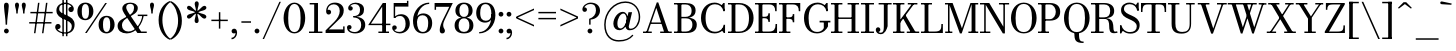 SplineFontDB: 3.0
FontName: Bodoni-06-Book
FullName: Bodoni* 06 Book
FamilyName: Bodoni* 06
Weight: Book
Copyright: Copyright (c) 2017, Owen Earl,,, (EwonRael@yahoo.com)
Version: 001.0
ItalicAngle: 0
UnderlinePosition: -409
UnderlineWidth: 204
Ascent: 3277
Descent: 819
InvalidEm: 0
LayerCount: 2
Layer: 0 0 "Back" 1
Layer: 1 0 "Fore" 0
PreferredKerning: 4
XUID: [1021 31 -699969567 16487490]
FSType: 0
OS2Version: 0
OS2_WeightWidthSlopeOnly: 0
OS2_UseTypoMetrics: 1
CreationTime: 1460762150
ModificationTime: 1569787576
PfmFamily: 17
TTFWeight: 400
TTFWidth: 5
LineGap: 410
VLineGap: 0
OS2TypoAscent: 3277
OS2TypoAOffset: 0
OS2TypoDescent: -819
OS2TypoDOffset: 0
OS2TypoLinegap: 410
OS2WinAscent: 4096
OS2WinAOffset: 0
OS2WinDescent: 1638
OS2WinDOffset: 0
HheadAscent: 4096
HheadAOffset: 0
HheadDescent: -819
HheadDOffset: 0
OS2CapHeight: 700
OS2XHeight: 460
OS2FamilyClass: 768
OS2Vendor: 'PfEd'
OS2UnicodeRanges: 00000001.00000000.00000000.00000000
Lookup: 1 0 0 "'ss02' Style Set 2 lookup 4" { "'ss02' Style Set 2 lookup 4-1"  } ['ss02' ('DFLT' <'dflt' > 'grek' <'dflt' > 'latn' <'dflt' > ) ]
Lookup: 1 0 0 "'ss03' Style Set 3 lookup 5" { "'ss03' Style Set 3 lookup 5-1"  } ['ss03' ('DFLT' <'dflt' > 'grek' <'dflt' > 'latn' <'dflt' > ) ]
Lookup: 1 0 0 "'ss01' Style Set 1 lookup 2" { "'ss01' Style Set 1 lookup 2-1"  } ['ss01' ('DFLT' <'dflt' > 'grek' <'dflt' > 'latn' <'dflt' > ) ]
Lookup: 5 0 0 "'calt' Contextual Alternates lookup 3" { "'calt' Contextual Alternates lookup 3-1"  } ['calt' ('DFLT' <'dflt' > 'grek' <'dflt' > 'latn' <'dflt' > ) ]
Lookup: 4 0 1 "'liga' Standard Ligatures lookup 0" { "'liga' Standard Ligatures lookup 0-1"  } ['liga' ('DFLT' <'dflt' > 'grek' <'dflt' > 'latn' <'dflt' > ) ]
Lookup: 258 0 0 "'kern' Horizontal Kerning lookup 0" { "kerning like they all do" [150,0,6] } ['kern' ('DFLT' <'dflt' > 'grek' <'dflt' > 'latn' <'dflt' > ) ]
MarkAttachClasses: 1
DEI: 91125
KernClass2: 31 27 "kerning like they all do"
 68 A backslash Agrave Aacute Acircumflex Atilde Adieresis Aring uni013B
 1 B
 117 C E Egrave Eacute Ecircumflex Edieresis Cacute Ccircumflex Cdotaccent Ccaron Emacron Ebreve Edotaccent Eogonek Ecaron
 88 D O Q Eth Ograve Oacute Ocircumflex Otilde Odieresis Oslash Dcaron Dcroat Omacron Obreve
 30 Y Yacute Ycircumflex Ydieresis
 1 G
 103 H I M N Igrave Iacute Icircumflex Idieresis Ntilde Hcircumflex Itilde Imacron Ibreve Iogonek Idotaccent
 96 J U Ugrave Uacute Ucircumflex Udieresis IJ Jcircumflex Utilde Umacron Ubreve Uring Uogonek J.alt
 11 K X uni0136
 7 R R.alt
 1 S
 21 slash V W Wcircumflex
 26 Z Zacute Zdotaccent Zcaron
 16 T uni0162 Tcaron
 125 a h m n agrave aacute acircumflex atilde adieresis aring amacron abreve aogonek hcircumflex nacute uni0146 ncaron napostrophe
 23 b c e o p thorn eogonek
 41 d l lacute uni013C lslash uniFB02 uniFB04
 9 f uniFB00
 65 g r v w y ydieresis racute uni0157 rcaron wcircumflex ycircumflex
 3 i j
 24 k x uni0137 kgreenlandic
 36 s sacute scircumflex scedilla scaron
 9 t uni0163
 9 u uogonek
 26 z zacute zdotaccent zcaron
 68 quotedbl quotesingle quoteleft quoteright quotedblleft quotedblright
 12 comma period
 15 L Lacute Lslash
 1 P
 1 F
 82 slash A Agrave Aacute Acircumflex Atilde Adieresis Aring AE Amacron Abreve Aogonek
 252 B D E F H I K L M N P R Egrave Eacute Ecircumflex Edieresis Igrave Iacute Icircumflex Idieresis Eth Ntilde Thorn Hcircumflex Itilde Imacron Ibreve Iogonek Idotaccent IJ uni0136 Lacute uni013B Lcaron Ldot Lslash Nacute Ncaron Racute uni0156 Rcaron R.alt
 150 C G O Q Ograve Oacute Ocircumflex Otilde Odieresis Oslash Cacute Ccircumflex Cdotaccent Ccaron Gcircumflex Gbreve Gdotaccent uni0122 Omacron Obreve OE
 1 J
 1 S
 15 V W Wcircumflex
 37 U Utilde Umacron Ubreve Uring Uogonek
 1 X
 1 Y
 1 Z
 16 T uni0162 Tcaron
 12 a ae aogonek
 53 b h k l hcircumflex lacute uni013C lcaron ldot lslash
 196 c d e o q ccedilla egrave eacute ecircumflex edieresis ograve oacute ocircumflex otilde odieresis oslash cacute ccircumflex cdotaccent ccaron dcaron dcroat emacron ebreve edotaccent eogonek ecaron
 41 f uniFB00 uniFB01 uniFB02 uniFB03 uniFB04
 31 g gcircumflex gbreve gdotaccent
 93 i j igrave iacute icircumflex idieresis itilde imacron ibreve iogonek dotlessi ij jcircumflex
 51 m n p r nacute uni0146 ncaron racute uni0157 rcaron
 16 t uni0163 tcaron
 37 u utilde umacron ubreve uring uogonek
 29 v w y wcircumflex ycircumflex
 1 x
 26 z zacute zdotaccent zcaron
 68 quotedbl quotesingle quoteleft quoteright quotedblleft quotedblright
 12 comma period
 36 s sacute scircumflex scedilla scaron
 0 {} 0 {} 0 {} 0 {} 0 {} 0 {} 0 {} 0 {} 0 {} 0 {} 0 {} 0 {} 0 {} 0 {} 0 {} 0 {} 0 {} 0 {} 0 {} 0 {} 0 {} 0 {} 0 {} 0 {} 0 {} 0 {} 0 {} 0 {} 41 {} 0 {} -369 {} 0 {} 0 {} -819 {} -369 {} 41 {} -614 {} 20 {} -369 {} -82 {} 0 {} -164 {} 0 {} 0 {} 0 {} 0 {} -164 {} -164 {} -328 {} 0 {} 0 {} -532 {} 0 {} 0 {} 0 {} -287 {} -82 {} 0 {} -41 {} -41 {} -41 {} -82 {} -287 {} -328 {} -41 {} 0 {} 0 {} 0 {} 0 {} 0 {} -41 {} 0 {} 0 {} -82 {} 0 {} 0 {} 0 {} 0 {} -123 {} 0 {} -41 {} 0 {} 0 {} 0 {} -41 {} 0 {} -41 {} 0 {} 0 {} 0 {} 0 {} 0 {} 0 {} 0 {} 0 {} 0 {} 0 {} 0 {} 0 {} 0 {} -123 {} -123 {} -82 {} 0 {} 0 {} 0 {} 0 {} 0 {} 0 {} -492 {} -82 {} 41 {} -205 {} -82 {} -287 {} -123 {} -410 {} -492 {} -41 {} 0 {} -123 {} -82 {} 20 {} 0 {} 0 {} 0 {} 0 {} 0 {} 0 {} 41 {} 0 {} 0 {} 0 {} -205 {} 0 {} 0 {} -614 {} 0 {} -328 {} -287 {} -164 {} 82 {} 0 {} -123 {} 82 {} -41 {} 41 {} -655 {} 0 {} -655 {} -410 {} -696 {} -123 {} -492 {} -410 {} -532 {} -492 {} -532 {} -532 {} 0 {} -532 {} -492 {} 0 {} -348 {} -82 {} 82 {} -143 {} -82 {} -205 {} -164 {} -328 {} -205 {} -123 {} 0 {} -41 {} -82 {} 82 {} -123 {} 0 {} -82 {} 0 {} -41 {} 0 {} -82 {} -123 {} 82 {} -123 {} -123 {} 0 {} 0 {} 0 {} 0 {} -123 {} 0 {} -41 {} 0 {} 0 {} 0 {} 0 {} 0 {} 82 {} -41 {} 0 {} -41 {} 0 {} 0 {} 0 {} 0 {} -41 {} -123 {} -41 {} 0 {} 41 {} 0 {} 0 {} 0 {} 0 {} -492 {} 0 {} -123 {} -205 {} -123 {} 82 {} 41 {} -123 {} 0 {} 0 {} 0 {} -205 {} 0 {} -164 {} -123 {} -246 {} 0 {} -123 {} -123 {} -123 {} -123 {} -123 {} -164 {} 0 {} -287 {} -205 {} 0 {} 41 {} 0 {} -410 {} 0 {} 0 {} -82 {} -82 {} 82 {} -123 {} 0 {} 0 {} -20 {} 0 {} -123 {} 41 {} 0 {} 41 {} 41 {} -164 {} -205 {} -369 {} 82 {} 82 {} -123 {} 0 {} 0 {} 0 {} 41 {} 41 {} -123 {} 0 {} 0 {} -205 {} -246 {} 41 {} -410 {} 41 {} 0 {} -41 {} 20 {} -123 {} 20 {} -41 {} 0 {} 0 {} -164 {} -164 {} -82 {} 41 {} 41 {} -123 {} 0 {} 0 {} 0 {} -287 {} -82 {} 0 {} 0 {} -82 {} -123 {} -123 {} -205 {} -205 {} -123 {} -82 {} -41 {} 0 {} 0 {} 0 {} -82 {} 0 {} -41 {} -82 {} -82 {} -123 {} -123 {} 0 {} -123 {} -82 {} 0 {} 0 {} -819 {} 0 {} -287 {} -455 {} -90 {} 0 {} 0 {} -106 {} 0 {} 0 {} 0 {} -614 {} 0 {} -573 {} -410 {} -655 {} -82 {} -369 {} -287 {} -369 {} -287 {} -287 {} -410 {} 0 {} -778 {} -532 {} 0 {} 0 {} 0 {} -82 {} 82 {} -82 {} 0 {} 0 {} 0 {} 0 {} 41 {} 0 {} 0 {} 0 {} 0 {} 0 {} -82 {} 0 {} 0 {} -82 {} -123 {} -205 {} 0 {} 41 {} -82 {} 0 {} 0 {} 0 {} -369 {} 82 {} -41 {} -123 {} 0 {} 82 {} 41 {} -82 {} 82 {} 0 {} 0 {} -205 {} 0 {} -205 {} 0 {} 0 {} 0 {} 0 {} 0 {} -287 {} 0 {} 0 {} 0 {} 123 {} -369 {} -287 {} 0 {} 0 {} 0 {} -164 {} 82 {} 0 {} -696 {} -205 {} 0 {} -696 {} 0 {} -369 {} 0 {} 0 {} -61 {} 0 {} -41 {} 0 {} 0 {} -41 {} -164 {} -123 {} 0 {} 41 {} -123 {} 0 {} 0 {} 0 {} -205 {} -123 {} 0 {} 0 {} 0 {} -614 {} -123 {} -123 {} -696 {} -82 {} -410 {} 0 {} -61 {} 0 {} 0 {} 0 {} 0 {} -61 {} 20 {} -41 {} -61 {} -82 {} 0 {} -287 {} 0 {} 0 {} 0 {} 0 {} 0 {} -82 {} 0 {} 0 {} -123 {} -164 {} 0 {} -205 {} 0 {} -123 {} -41 {} 0 {} -61 {} 0 {} -82 {} 0 {} 0 {} -82 {} -82 {} -123 {} 0 {} 0 {} -123 {} 0 {} 0 {} 0 {} 0 {} 287 {} 123 {} 123 {} 246 {} 369 {} 328 {} 246 {} 287 {} 328 {} 369 {} -123 {} 287 {} -123 {} 0 {} -164 {} 0 {} 0 {} 0 {} 0 {} 82 {} 0 {} 0 {} 287 {} 0 {} 0 {} 0 {} -287 {} -41 {} 0 {} -369 {} -123 {} -410 {} -164 {} -205 {} -696 {} -164 {} -614 {} -61 {} -123 {} -61 {} 41 {} -41 {} 0 {} 41 {} 82 {} 0 {} 82 {} 0 {} 0 {} 0 {} -287 {} -82 {} 0 {} 0 {} 0 {} -123 {} 0 {} 0 {} -123 {} -123 {} 0 {} -164 {} 0 {} -123 {} -41 {} 0 {} -41 {} 0 {} -82 {} 0 {} 0 {} -41 {} -61 {} 0 {} 0 {} 0 {} -164 {} 0 {} 0 {} 0 {} 82 {} 82 {} 0 {} 82 {} 0 {} -532 {} -205 {} 82 {} -614 {} 123 {} -410 {} -82 {} 82 {} -41 {} 82 {} -41 {} 0 {} 0 {} 0 {} -82 {} 0 {} 0 {} 82 {} -123 {} 0 {} 0 {} 0 {} -123 {} -123 {} -123 {} 0 {} 0 {} -614 {} -164 {} -123 {} -696 {} 0 {} -410 {} -41 {} -82 {} 0 {} 0 {} -41 {} 0 {} -82 {} -82 {} -82 {} -41 {} -82 {} -41 {} -164 {} -82 {} 0 {} 0 {} -123 {} 0 {} 0 {} 123 {} 0 {} -410 {} -123 {} 0 {} -532 {} 0 {} -164 {} 41 {} 0 {} 0 {} 0 {} 0 {} 0 {} 0 {} 0 {} -41 {} 0 {} 0 {} 0 {} -82 {} 0 {} 0 {} 0 {} 0 {} 0 {} -123 {} 0 {} 0 {} -532 {} -246 {} 0 {} -655 {} 82 {} -287 {} -82 {} 0 {} -41 {} 0 {} 0 {} 0 {} 0 {} -41 {} -123 {} -123 {} 0 {} 0 {} -123 {} 0 {} 0 {} 0 {} 0 {} 0 {} 0 {} 0 {} 0 {} -492 {} -123 {} 0 {} -614 {} 0 {} -287 {} 41 {} 0 {} 0 {} 0 {} 0 {} 0 {} 0 {} 0 {} 0 {} 41 {} 0 {} 0 {} 0 {} 0 {} 0 {} 0 {} -696 {} 0 {} -123 {} -205 {} -82 {} 0 {} 0 {} -82 {} 0 {} 0 {} 0 {} -287 {} 0 {} -205 {} 0 {} -205 {} 0 {} 0 {} 0 {} 0 {} 0 {} 0 {} -123 {} 0 {} -123 {} -164 {} 0 {} 0 {} 0 {} -123 {} 123 {} 0 {} -696 {} -123 {} 0 {} -696 {} 0 {} -410 {} 0 {} 0 {} 0 {} 0 {} 0 {} 0 {} 0 {} -205 {} -123 {} -410 {} 0 {} 0 {} -123 {} 0 {} 0 {} 0 {} 0 {} 0 {} -41 {} 41 {} 0 {} -532 {} -164 {} 41 {} -410 {} 82 {} -246 {} 0 {} 0 {} 0 {} 0 {} 0 {} 0 {} 0 {} -41 {} -82 {} -205 {} 82 {} 82 {} -532 {} 0 {} 0 {} 0 {} -614 {} -123 {} 0 {} -287 {} 0 {} -123 {} -123 {} -246 {} -164 {} 0 {} 123 {} -246 {} -123 {} -164 {} 0 {} -164 {} 0 {} 0 {} 0 {} 0 {} 0 {} 0 {} -82 {} 0 {} 0 {} -164 {} 0 {} -696 {} 0 {} -41 {} -123 {} -41 {} 82 {} 41 {} -82 {} 0 {} 0 {} 0 {} -369 {} 0 {} -451 {} -164 {} -410 {} 0 {} -287 {} 0 {} -410 {} -287 {} -410 {} -410 {} 0 {} -655 {} -492 {}
ContextSub2: class "'calt' Contextual Alternates lookup 3-1" 4 4 4 3
  Class: 1 R
  Class: 5 R.alt
  Class: 39 A B D E F H I K M N P b f h i k l m n r
  BClass: 1 R
  BClass: 5 R.alt
  BClass: 39 A B D E F H I K M N P b f h i k l m n r
  FClass: 1 R
  FClass: 5 R.alt
  FClass: 39 A B D E F H I K M N P b f h i k l m n r
 2 0 0
  ClsList: 1 3
  BClsList:
  FClsList:
 1
  SeqLookup: 0 "'ss01' Style Set 1 lookup 2"
 2 0 0
  ClsList: 1 1
  BClsList:
  FClsList:
 1
  SeqLookup: 0 "'ss01' Style Set 1 lookup 2"
 2 0 0
  ClsList: 1 2
  BClsList:
  FClsList:
 1
  SeqLookup: 0 "'ss01' Style Set 1 lookup 2"
  ClassNames: "All_Others" "1" "2" "3"
  BClassNames: "All_Others" "1" "2" "3"
  FClassNames: "All_Others" "1" "2" "3"
EndFPST
LangName: 1033 "" "" "Book" "" "" "" "" "" "" "" "" "" "" "Copyright (c) 2018, indestructible type*,,, (<indestructibletype.com>),+AAoACgAA-This Font Software is licensed under the SIL Open Font License, Version 1.1.+AAoA-This license is copied below, and is also available with a FAQ at:+AAoA-http://scripts.sil.org/OFL+AAoACgAK------------------------------------------------------------+AAoA-SIL OPEN FONT LICENSE Version 1.1 - 26 February 2007+AAoA------------------------------------------------------------+AAoACgAA-PREAMBLE+AAoA-The goals of the Open Font License (OFL) are to stimulate worldwide+AAoA-development of collaborative font projects, to support the font creation+AAoA-efforts of academic and linguistic communities, and to provide a free and+AAoA-open framework in which fonts may be shared and improved in partnership+AAoA-with others.+AAoACgAA-The OFL allows the licensed fonts to be used, studied, modified and+AAoA-redistributed freely as long as they are not sold by themselves. The+AAoA-fonts, including any derivative works, can be bundled, embedded, +AAoA-redistributed and/or sold with any software provided that any reserved+AAoA-names are not used by derivative works. The fonts and derivatives,+AAoA-however, cannot be released under any other type of license. The+AAoA-requirement for fonts to remain under this license does not apply+AAoA-to any document created using the fonts or their derivatives.+AAoACgAA-DEFINITIONS+AAoAIgAA-Font Software+ACIA refers to the set of files released by the Copyright+AAoA-Holder(s) under this license and clearly marked as such. This may+AAoA-include source files, build scripts and documentation.+AAoACgAi-Reserved Font Name+ACIA refers to any names specified as such after the+AAoA-copyright statement(s).+AAoACgAi-Original Version+ACIA refers to the collection of Font Software components as+AAoA-distributed by the Copyright Holder(s).+AAoACgAi-Modified Version+ACIA refers to any derivative made by adding to, deleting,+AAoA-or substituting -- in part or in whole -- any of the components of the+AAoA-Original Version, by changing formats or by porting the Font Software to a+AAoA-new environment.+AAoACgAi-Author+ACIA refers to any designer, engineer, programmer, technical+AAoA-writer or other person who contributed to the Font Software.+AAoACgAA-PERMISSION & CONDITIONS+AAoA-Permission is hereby granted, free of charge, to any person obtaining+AAoA-a copy of the Font Software, to use, study, copy, merge, embed, modify,+AAoA-redistribute, and sell modified and unmodified copies of the Font+AAoA-Software, subject to the following conditions:+AAoACgAA-1) Neither the Font Software nor any of its individual components,+AAoA-in Original or Modified Versions, may be sold by itself.+AAoACgAA-2) Original or Modified Versions of the Font Software may be bundled,+AAoA-redistributed and/or sold with any software, provided that each copy+AAoA-contains the above copyright notice and this license. These can be+AAoA-included either as stand-alone text files, human-readable headers or+AAoA-in the appropriate machine-readable metadata fields within text or+AAoA-binary files as long as those fields can be easily viewed by the user.+AAoACgAA-3) No Modified Version of the Font Software may use the Reserved Font+AAoA-Name(s) unless explicit written permission is granted by the corresponding+AAoA-Copyright Holder. This restriction only applies to the primary font name as+AAoA-presented to the users.+AAoACgAA-4) The name(s) of the Copyright Holder(s) or the Author(s) of the Font+AAoA-Software shall not be used to promote, endorse or advertise any+AAoA-Modified Version, except to acknowledge the contribution(s) of the+AAoA-Copyright Holder(s) and the Author(s) or with their explicit written+AAoA-permission.+AAoACgAA-5) The Font Software, modified or unmodified, in part or in whole,+AAoA-must be distributed entirely under this license, and must not be+AAoA-distributed under any other license. The requirement for fonts to+AAoA-remain under this license does not apply to any document created+AAoA-using the Font Software.+AAoACgAA-TERMINATION+AAoA-This license becomes null and void if any of the above conditions are+AAoA-not met.+AAoACgAA-DISCLAIMER+AAoA-THE FONT SOFTWARE IS PROVIDED +ACIA-AS IS+ACIA, WITHOUT WARRANTY OF ANY KIND,+AAoA-EXPRESS OR IMPLIED, INCLUDING BUT NOT LIMITED TO ANY WARRANTIES OF+AAoA-MERCHANTABILITY, FITNESS FOR A PARTICULAR PURPOSE AND NONINFRINGEMENT+AAoA-OF COPYRIGHT, PATENT, TRADEMARK, OR OTHER RIGHT. IN NO EVENT SHALL THE+AAoA-COPYRIGHT HOLDER BE LIABLE FOR ANY CLAIM, DAMAGES OR OTHER LIABILITY,+AAoA-INCLUDING ANY GENERAL, SPECIAL, INDIRECT, INCIDENTAL, OR CONSEQUENTIAL+AAoA-DAMAGES, WHETHER IN AN ACTION OF CONTRACT, TORT OR OTHERWISE, ARISING+AAoA-FROM, OUT OF THE USE OR INABILITY TO USE THE FONT SOFTWARE OR FROM+AAoA-OTHER DEALINGS IN THE FONT SOFTWARE." "http://scripts.sil.org/OFL" "" "Bodoni* 06"
Encoding: UnicodeBmp
UnicodeInterp: none
NameList: AGL For New Fonts
DisplaySize: -96
AntiAlias: 1
FitToEm: 0
WinInfo: 64 16 4
BeginPrivate: 0
EndPrivate
Grid
-4096 -614.400390625 m 0
 8192 -614.400390625 l 1024
-4096 2293.75976562 m 0
 8192 2293.75976562 l 1024
  Named: "Numbers"
-4096 -1024 m 0
 8192 -1024 l 1024
  Named: "Decenders"
-4096 1884.16015625 m 0
 8192 1884.16015625 l 1024
  Named: "LOWER CASE"
-4096 -40.9599609375 m 0
 8192 -40.9599609375 l 1024
  Named: "Overflow"
-4059.13574219 3072 m 0
 8228.86425781 3072 l 1024
  Named: "CAPITAL HIGHT"
EndSplineSet
TeXData: 1 0 0 314572 157286 104857 545260 1048576 104857 783286 444596 497025 792723 393216 433062 380633 303038 157286 324010 404750 52429 2506097 1059062 262144
BeginChars: 65540 346

StartChar: ampersand
Encoding: 38 38 0
GlifName: ampersand
Width: 3293
Flags: HMW
LayerCount: 2
Fore
SplineSet
2228 1884 m 1
 3211 1884 l 1
 3211 1734 l 1
 2228 1734 l 1
 2228 1884 l 1
2851 1843 m 1
 2728 930 2056 -41 1102 -41 c 0
 557 -41 164 233 164 737 c 0
 164 1315 788 1482 1280 1765 c 4
 1587 1941 1847 2154 1847 2580 c 0
 1847 2773 1777 2984 1470 2984 c 0
 1155 2984 1049 2838 1049 2621 c 0
 1049 2478 1151 2269 1327 2007 c 2
 2581 149 l 1
 3150 149 l 1
 3150 0 l 1
 2191 0 l 1
 836 2007 l 2
 730 2163 647 2368 647 2511 c 0
 647 2880 995 3113 1470 3113 c 0
 1908 3113 2232 2888 2232 2560 c 0
 2232 2068 1763 1868 1325 1639 c 0
 960 1446 614 1245 614 778 c 0
 614 401 881 153 1266 153 c 0
 2008 153 2619 1036 2701 1843 c 5
 2851 1843 l 1
EndSplineSet
EndChar

StartChar: period
Encoding: 46 46 1
GlifName: period
Width: 819
Flags: HMW
LayerCount: 2
Fore
SplineSet
164 205 m 4
 164 340 275 451 410 451 c 4
 545 451 655 340 655 205 c 4
 655 70 545 -41 410 -41 c 4
 275 -41 164 70 164 205 c 4
EndSplineSet
EndChar

StartChar: zero
Encoding: 48 48 2
GlifName: zero
Width: 2539
Flags: HMW
LayerCount: 2
Fore
SplineSet
1270 -41 m 0
 602 -41 164 664 164 1536 c 0
 164 2408 643 3113 1270 3113 c 0
 1897 3113 2376 2408 2376 1536 c 0
 2376 664 1938 -41 1270 -41 c 0
1270 2975 m 0
 762 2975 635 2281 635 1536 c 0
 635 791 721 97 1270 97 c 0
 1819 97 1905 791 1905 1536 c 0
 1905 2281 1778 2975 1270 2975 c 0
EndSplineSet
EndChar

StartChar: one
Encoding: 49 49 3
GlifName: one
Width: 1781
VWidth: 4730
Flags: HMW
LayerCount: 2
Fore
SplineSet
205 150 m 5
 1577 150 l 5
 1577 0 l 1
 205 0 l 1
 205 150 l 5
274 3072 m 1
 1126 3072 l 1
 1126 41 l 1
 737 41 l 1
 737 2922 l 1
 274 2922 l 1
 274 3072 l 1
EndSplineSet
EndChar

StartChar: two
Encoding: 50 50 4
GlifName: two
Width: 2252
VWidth: 4730
Flags: HMW
LayerCount: 2
Fore
SplineSet
2109 0 m 1
 164 0 l 1
 164 266 l 1
 1047 1139 l 2
 1375 1467 1614 1868 1614 2253 c 0
 1614 2690 1356 2938 1004 2938 c 4
 618 2938 381 2658 375 2352 c 1
 421 2380 467 2384 487 2384 c 0
 606 2384 729 2297 729 2154 c 0
 729 1990 614 1892 471 1892 c 0
 328 1892 219 2005 219 2219 c 0
 219 2698 514 3113 1126 3113 c 0
 1704 3113 2023 2745 2023 2335 c 0
 2023 1925 1860 1704 1639 1487 c 2
 494 369 l 1
 1960 369 l 1
 1960 676 l 1
 2109 676 l 1
 2109 0 l 1
EndSplineSet
EndChar

StartChar: three
Encoding: 51 51 5
GlifName: three
Width: 2134
VWidth: 4730
Flags: HMW
LayerCount: 2
Fore
SplineSet
1970 819 m 0
 1970 287 1524 -41 946 -41 c 0
 364 -41 102 252 102 547 c 4
 102 715 205 813 348 813 c 4
 471 813 569 731 569 584 c 4
 569 453 455 369 336 369 c 0
 328 369 324 369 317 370 c 1
 347 275 545 100 864 100 c 0
 1351 100 1556 434 1556 819 c 0
 1556 1122 1442 1588 750 1588 c 1
 750 1679 l 1
 1737 1679 1970 1270 1970 819 c 0
750 1642 m 1
 750 1734 l 1
 1401 1734 1434 2159 1434 2421 c 0
 1434 2724 1250 2966 926 2966 c 0
 653 2966 505 2845 434 2740 c 1
 440 2740 455 2740 459 2740 c 0
 578 2740 692 2668 692 2525 c 0
 692 2361 561 2296 459 2296 c 0
 336 2296 225 2382 225 2550 c 0
 225 2845 569 3109 987 3109 c 0
 1442 3109 1847 2872 1847 2421 c 0
 1847 2011 1696 1642 750 1642 c 1
EndSplineSet
EndChar

StartChar: four
Encoding: 52 52 6
GlifName: four
Width: 2437
VWidth: 4730
Flags: HMW
LayerCount: 2
Fore
SplineSet
2253 150 m 1
 2253 0 l 1
 1167 0 l 1
 1167 150 l 1
 1556 150 l 1
 1556 2697 l 5
 402 956 l 1
 2396 956 l 1
 2396 806 l 1
 121 806 l 1
 1618 3072 l 1
 1946 3072 l 1
 1946 150 l 1
 2253 150 l 1
EndSplineSet
Substitution2: "'ss03' Style Set 3 lookup 5-1" four.alt
EndChar

StartChar: five
Encoding: 53 53 7
GlifName: five
Width: 2048
VWidth: 4730
Flags: HMW
LayerCount: 2
Fore
SplineSet
1782 2703 m 1
 424 2703 l 1
 424 1544 l 1
 274 1544 l 1
 274 3072 l 1
 1632 3072 l 1
 1632 3297 l 1
 1782 3297 l 1
 1782 2703 l 1
334 344 m 5
 375 250 500 113 844 113 c 0
 1372 113 1495 557 1495 942 c 0
 1495 1409 1307 1742 942 1742 c 0
 635 1742 514 1638 453 1544 c 1
 315 1544 l 1
 381 1696 618 1925 1032 1925 c 0
 1569 1925 1925 1556 1925 942 c 0
 1925 410 1503 -41 885 -41 c 0
 467 -41 123 233 123 528 c 0
 123 696 233 782 356 782 c 0
 458 782 590 717 590 553 c 0
 590 410 475 328 356 328 c 0
 311 328 359 336 334 344 c 5
EndSplineSet
EndChar

StartChar: six
Encoding: 54 54 8
GlifName: six
Width: 2293
VWidth: 4730
Flags: HMW
LayerCount: 2
Fore
SplineSet
1761 1024 m 4
 1761 1573 1549 1820 1184 1820 c 4
 844 1820 614 1598 614 1147 c 5
 489 1147 l 5
 489 1626 737 2007 1274 2007 c 4
 1688 2007 2171 1720 2171 1024 c 4
 2171 410 1822 -41 1204 -41 c 4
 586 -41 205 410 205 1270 c 4
 205 2265 951 3113 1864 3113 c 5
 1864 2975 l 5
 1151 2975 635 2221 635 1516 c 5
 614 1147 l 5
 614 598 771 109 1217 109 c 4
 1663 109 1761 557 1761 1024 c 4
EndSplineSet
EndChar

StartChar: seven
Encoding: 55 55 9
GlifName: seven
Width: 2068
VWidth: 4730
Flags: HMW
LayerCount: 2
Fore
SplineSet
688 311 m 0
 688 635 857 1061 1086 1507 c 4
 1246 1814 1495 2327 1663 2683 c 5
 314 2683 l 1
 314 2376 l 1
 164 2376 l 1
 164 3072 l 1
 2028 3072 l 1
 2028 3072 1545 2076 1266 1507 c 0
 1078 1122 1044 966 1044 786 c 0
 1044 487 1221 426 1221 238 c 0
 1221 86 1138 -41 958 -41 c 0
 798 -41 688 28 688 311 c 0
EndSplineSet
EndChar

StartChar: eight
Encoding: 56 56 10
GlifName: eight
Width: 2252
VWidth: 4730
Flags: HMW
LayerCount: 2
Fore
SplineSet
655 2294 m 0
 655 1950 761 1652 1126 1652 c 4
 1491 1652 1597 1950 1597 2294 c 0
 1597 2638 1491 2963 1126 2963 c 0
 761 2963 655 2638 655 2294 c 0
246 2294 m 0
 246 2745 548 3113 1126 3113 c 0
 1704 3113 2007 2745 2007 2294 c 0
 2007 1843 1704 1556 1126 1556 c 0
 548 1556 246 1843 246 2294 c 0
573 778 m 0
 573 393 720 109 1126 109 c 0
 1532 109 1679 393 1679 778 c 0
 1679 1163 1532 1502 1126 1502 c 0
 720 1502 573 1163 573 778 c 0
164 778 m 0
 164 1270 467 1597 1126 1597 c 0
 1785 1597 2089 1270 2089 778 c 0
 2089 286 1785 -41 1126 -41 c 0
 467 -41 164 286 164 778 c 0
EndSplineSet
EndChar

StartChar: nine
Encoding: 57 57 11
GlifName: nine
Width: 2293
VWidth: 4730
Flags: HMW
LayerCount: 2
Fore
Refer: 8 54 S -1 1.22465e-16 -1.22465e-16 -1 2294 3072 2
EndChar

StartChar: A
Encoding: 65 65 12
GlifName: A_
Width: 3130
Flags: HMW
LayerCount: 2
Fore
SplineSet
102 150 m 1
 1003 150 l 1
 1003 0 l 1
 102 0 l 1
 102 150 l 1
1861 150 m 1
 3049 150 l 1
 3049 0 l 1
 1861 0 l 1
 1861 150 l 1
868 1078 m 1
 2220 1078 l 1
 2220 928 l 1
 868 928 l 1
 868 1078 l 1
1470 2572 m 1
 577 0 l 1
 405 0 l 1
 1515 3133 l 1
 1667 3133 l 1
 2752 0 l 1
 2302 0 l 1
 1470 2572 l 1
EndSplineSet
EndChar

StartChar: B
Encoding: 66 66 13
GlifName: B_
Width: 2620
Flags: HMW
LayerCount: 2
Fore
SplineSet
1290 1556 m 2
 839 1556 l 1
 839 1653 l 5
 1290 1653 l 6
 1601 1653 1904 1786 1904 2273 c 0
 1904 2760 1601 2922 1290 2922 c 2
 102 2922 l 1
 102 3072 l 1
 1290 3072 l 2
 1908 3072 2314 2846 2314 2314 c 0
 2314 1782 1949 1556 1290 1556 c 2
471 3072 m 1
 860 3072 l 1
 860 0 l 1
 471 0 l 1
 471 3072 l 1
1372 0 m 2
 102 0 l 1
 102 150 l 1
 1331 150 l 2
 1683 150 1986 373 1986 860 c 0
 1986 1347 1683 1503 1331 1503 c 2
 839 1503 l 1
 839 1597 l 1
 1372 1597 l 2
 1950 1597 2437 1392 2437 860 c 0
 2437 246 2031 0 1372 0 c 2
EndSplineSet
EndChar

StartChar: C
Encoding: 67 67 14
GlifName: C_
Width: 2852
Flags: HMW
LayerCount: 2
Fore
SplineSet
2498 3072 m 1
 2628 3072 l 1
 2628 2232 l 1
 2293 2826 l 1
 2498 3072 l 1
2628 2232 m 1
 2478 2232 l 1
 2437 2691 2064 2943 1638 2943 c 0
 925 2943 675 2281 675 1536 c 0
 675 791 925 129 1638 129 c 0
 2146 129 2478 422 2519 840 c 1
 2668 840 l 1
 2668 336 2183 -41 1597 -41 c 0
 766 -41 204 623 204 1536 c 0
 204 2449 766 3113 1597 3113 c 0
 2121 3113 2628 2736 2628 2232 c 1
2668 840 m 1
 2668 0 l 1
 2539 0 l 1
 2334 287 l 1
 2668 840 l 1
EndSplineSet
EndChar

StartChar: D
Encoding: 68 68 15
GlifName: D_
Width: 2907
Flags: HMW
LayerCount: 2
Fore
SplineSet
471 3072 m 1
 860 3072 l 1
 860 0 l 1
 471 0 l 1
 471 3072 l 1
1249 0 m 2
 102 0 l 1
 102 150 l 5
 1249 150 l 6
 2003 150 2252 791 2252 1536 c 0
 2252 2281 1962 2922 1249 2922 c 2
 102 2922 l 1
 102 3072 l 1
 1249 3072 l 2
 2162 3072 2723 2408 2723 1536 c 0
 2723 664 2121 0 1249 0 c 2
EndSplineSet
EndChar

StartChar: E
Encoding: 69 69 16
GlifName: E_
Width: 2504
Flags: HMW
LayerCount: 2
Fore
SplineSet
2211 922 m 1
 2361 922 l 1
 2361 0 l 1
 102 0 l 1
 102 150 l 1
 1515 150 l 2
 2076 150 2211 402 2211 922 c 1
471 3072 m 1
 860 3072 l 1
 860 0 l 1
 471 0 l 1
 471 3072 l 1
102 3072 m 1
 2320 3072 l 1
 2320 2232 l 1
 2170 2232 l 1
 2170 2670 2035 2922 1556 2922 c 2
 102 2922 l 1
 102 3072 l 1
1474 1139 m 1
 1474 1413 1338 1514 1105 1514 c 2
 778 1514 l 1
 778 1664 l 1
 1105 1664 l 2
 1338 1664 1474 1745 1474 2019 c 1
 1624 2019 l 1
 1624 1139 l 1
 1474 1139 l 1
EndSplineSet
EndChar

StartChar: F
Encoding: 70 70 17
GlifName: F_
Width: 2422
Flags: HMW
LayerCount: 2
Fore
SplineSet
102 3072 m 1
 2279 3072 l 1
 2279 2232 l 1
 2129 2232 l 1
 2129 2670 1994 2922 1515 2922 c 2
 102 2922 l 1
 102 3072 l 1
102 150 m 1
 1269 150 l 1
 1269 0 l 1
 102 0 l 1
 102 150 l 1
471 3072 m 1
 860 3072 l 1
 860 0 l 1
 471 0 l 1
 471 3072 l 1
1515 1098 m 1
 1515 1372 1400 1454 1044 1454 c 2
 778 1454 l 1
 778 1602 l 1
 1044 1602 l 2
 1400 1602 1515 1663 1515 1937 c 1
 1665 1937 l 1
 1665 1098 l 1
 1515 1098 l 1
EndSplineSet
EndChar

StartChar: G
Encoding: 71 71 18
GlifName: G_
Width: 2968
Flags: HMW
LayerCount: 2
Fore
SplineSet
2629 2232 m 5
 2293 2826 l 1
 2498 3072 l 1
 2629 3072 l 5
 2629 2232 l 5
1802 1253 m 1
 2908 1253 l 1
 2908 1083 l 1
 1802 1083 l 1
 1802 1253 l 1
2232 1147 m 1
 2662 1147 l 1
 2662 676 l 1
 2539 418 2204 -41 1536 -41 c 0
 684 -41 204 623 204 1536 c 0
 204 2449 766 3113 1597 3113 c 0
 2121 3113 2629 2736 2629 2232 c 5
 2478 2232 l 1
 2437 2691 2064 2942 1638 2942 c 0
 925 2942 675 2281 675 1536 c 0
 675 791 844 110 1536 110 c 0
 2044 110 2191 422 2232 512 c 1
 2232 1147 l 1
EndSplineSet
EndChar

StartChar: H
Encoding: 72 72 19
GlifName: H_
Width: 3050
Flags: HMW
LayerCount: 2
Fore
SplineSet
778 1591 m 1
 2293 1591 l 1
 2293 1441 l 1
 778 1441 l 1
 778 1591 l 1
1802 150 m 1
 2969 150 l 1
 2969 0 l 1
 1802 0 l 1
 1802 150 l 1
102 150 m 1
 1269 150 l 1
 1269 0 l 1
 102 0 l 1
 102 150 l 1
1802 3072 m 1
 2969 3072 l 1
 2969 2922 l 1
 1802 2922 l 1
 1802 3072 l 1
102 3072 m 1
 1269 3072 l 1
 1269 2922 l 1
 102 2922 l 1
 102 3072 l 1
2211 3072 m 1
 2600 3072 l 1
 2600 0 l 1
 2211 0 l 1
 2211 3072 l 1
471 3072 m 1
 860 3072 l 1
 860 0 l 1
 471 0 l 1
 471 3072 l 1
EndSplineSet
EndChar

StartChar: I
Encoding: 73 73 20
GlifName: I_
Width: 1514
Flags: HMW
LayerCount: 2
Fore
SplineSet
102 150 m 1
 1433 150 l 1
 1433 0 l 1
 102 0 l 1
 102 150 l 1
102 3072 m 1
 1433 3072 l 5
 1433 2922 l 1
 102 2922 l 1
 102 3072 l 1
552 3072 m 1
 942 3072 l 1
 942 0 l 1
 552 0 l 1
 552 3072 l 1
EndSplineSet
EndChar

StartChar: J
Encoding: 74 74 21
GlifName: J_
Width: 1784
Flags: HMW
LayerCount: 2
Fore
SplineSet
372 3072 m 1
 1703 3072 l 1
 1703 2922 l 1
 372 2922 l 1
 372 3072 l 1
905 3072 m 1
 1294 3072 l 1
 1294 696 l 1
 1212 409 1043 -123 577 -123 c 4
 262 -123 81 113 81 318 c 0
 81 490 192 584 315 584 c 0
 417 584 544 511 544 343 c 0
 544 269 522.9296875 218.068359375 487 181 c 0
 444.029296875 136.668945312 403.111328125 122.840820312 358 112 c 1
 395 76 456 27 557 27 c 0
 848 27 905 205 905 778 c 2
 905 3072 l 1
EndSplineSet
Substitution2: "'ss02' Style Set 2 lookup 4-1" J.alt
EndChar

StartChar: K
Encoding: 75 75 22
GlifName: K_
Width: 2825
Flags: HMW
LayerCount: 2
Fore
SplineSet
102 150 m 1
 1269 150 l 1
 1269 0 l 1
 102 0 l 1
 102 150 l 1
102 3072 m 1
 1269 3072 l 1
 1269 2922 l 1
 102 2922 l 1
 102 3072 l 1
471 3072 m 1
 860 3072 l 1
 860 0 l 1
 471 0 l 1
 471 3072 l 1
713 889 m 5
 499 889 l 1
 2113 3064 l 1
 2327 3064 l 5
 713 889 l 5
1515 150 m 1
 2785 150 l 1
 2785 0 l 1
 1515 0 l 1
 1515 150 l 1
2600 2922 m 1
 1617 2922 l 1
 1617 3072 l 1
 2600 3072 l 1
 2600 2922 l 1
2465 0 m 1
 1974 0 l 1
 1081 1597 l 1
 1343 1896 l 1
 2465 0 l 1
EndSplineSet
EndChar

StartChar: L
Encoding: 76 76 23
GlifName: L_
Width: 2442
Flags: HMW
LayerCount: 2
Fore
SplineSet
471 3072 m 1
 860 3072 l 1
 860 0 l 1
 471 0 l 1
 471 3072 l 1
102 3072 m 1
 1228 3072 l 1
 1228 2922 l 1
 102 2922 l 1
 102 3072 l 1
2341 0 m 1
 102 0 l 1
 102 150 l 1
 1495 150 l 2
 2138 150 2191 402 2191 922 c 1
 2341 922 l 1
 2341 0 l 1
EndSplineSet
EndChar

StartChar: M
Encoding: 77 77 24
GlifName: M_
Width: 3594
Flags: HMW
LayerCount: 2
Fore
SplineSet
3503 3072 m 1
 3503 2922 l 1
 3216 2922 l 1
 3216 0 l 1
 2827 0 l 1
 2827 3072 l 1
 3503 3072 l 1
122 150 m 1
 854 150 l 1
 854 0 l 1
 122 0 l 1
 122 150 l 1
2499 150 m 1
 3503 150 l 1
 3503 0 l 1
 2499 0 l 1
 2499 150 l 1
1836 491 m 5
 2710 3072 l 1
 2868 3072 l 1
 1815 -41 l 1
 1628 -41 l 1
 489 3072 l 1
 883 3072 l 1
 1836 491 l 5
409 2922 m 1
 102 2922 l 1
 102 3072 l 1
 567 3072 l 1
 567 0 l 1
 409 0 l 1
 409 2922 l 1
EndSplineSet
EndChar

StartChar: N
Encoding: 78 78 25
GlifName: N_
Width: 3165
Flags: HMW
LayerCount: 2
Fore
SplineSet
2496 3072 m 1
 2654 3072 l 1
 2654 -41 l 1
 2443 -41 l 1
 580 3072 l 1
 1051 3072 l 1
 2496 643 l 1
 2496 3072 l 1
2046 3072 m 1
 3084 3072 l 1
 3084 2922 l 1
 2046 2922 l 1
 2046 3072 l 1
102 150 m 1
 1161 150 l 1
 1161 0 l 1
 102 0 l 1
 102 150 l 1
532 2922 m 1
 102 2922 l 1
 102 3072 l 1
 690 3072 l 1
 690 0 l 1
 532 0 l 1
 532 2922 l 1
EndSplineSet
EndChar

StartChar: O
Encoding: 79 79 26
GlifName: O_
Width: 3009
Flags: HMW
LayerCount: 2
Fore
SplineSet
1515 -41 m 0
 684 -41 204 664 204 1536 c 0
 204 2408 724 3113 1515 3113 c 0
 2306 3113 2826 2408 2826 1536 c 0
 2826 664 2346 -41 1515 -41 c 0
1515 2975 m 0
 843 2975 675 2281 675 1536 c 0
 675 791 802 97 1515 97 c 4
 2228 97 2355 791 2355 1536 c 0
 2355 2281 2187 2975 1515 2975 c 0
EndSplineSet
EndChar

StartChar: P
Encoding: 80 80 27
GlifName: P_
Width: 2538
Flags: HMW
LayerCount: 2
Fore
SplineSet
471 3072 m 1
 860 3072 l 1
 860 0 l 1
 471 0 l 1
 471 3072 l 1
102 150 m 1
 1228 150 l 1
 1228 0 l 1
 102 0 l 1
 102 150 l 1
1310 1267 m 2
 778 1267 l 1
 778 1417 l 1
 1310 1417 l 2
 1703 1417 1925 1804 1925 2169 c 0
 1925 2534 1703 2922 1310 2922 c 2
 102 2922 l 1
 102 3072 l 1
 1310 3072 l 2
 2051 3072 2375 2701 2375 2169 c 0
 2375 1637 2051 1267 1310 1267 c 2
EndSplineSet
EndChar

StartChar: Q
Encoding: 81 81 28
GlifName: Q_
Width: 3009
Flags: HMW
LayerCount: 2
Fore
SplineSet
1515 -41 m 0
 684 -41 204 664 204 1536 c 0
 204 2408 724 3113 1515 3113 c 0
 2306 3113 2826 2408 2826 1536 c 0
 2826 664 2346 -41 1515 -41 c 0
1515 2975 m 0
 843 2975 675 2281 675 1536 c 0
 675 791 802 97 1515 97 c 0
 2228 97 2355 791 2355 1536 c 0
 2355 2281 2187 2975 1515 2975 c 0
2211 -874 m 5
 2211 -1024 l 1
 1339 -1024 1269 -709 1269 0 c 1
 1740 0 l 1
 1740 -745 1826 -874 2211 -874 c 5
EndSplineSet
EndChar

StartChar: R
Encoding: 82 82 29
GlifName: R_
Width: 2886
Flags: HMW
LayerCount: 2
Fore
SplineSet
1454 1515 m 2
 839 1515 l 1
 839 1600 l 1
 1454 1600 l 2
 1847 1600 2068 1818 2068 2264 c 0
 2068 2710 1847 2922 1454 2922 c 2
 102 2922 l 1
 102 3072 l 1
 1454 3072 l 2
 2072 3072 2478 2796 2478 2264 c 0
 2478 1732 2113 1515 1454 1515 c 2
102 150 m 1
 1392 150 l 1
 1392 0 l 1
 102 0 l 1
 102 150 l 1
552 3072 m 1
 942 3072 l 1
 942 0 l 1
 552 0 l 1
 552 3072 l 1
2826 44 m 1
 2760 7 2604 -20 2457 -20 c 0
 1503 -20 2441 1451 1433 1451 c 2
 839 1451 l 1
 839 1527 l 1
 1515 1527 l 2
 2840 1527 2127 141 2581 141 c 0
 2667 141 2715 158 2772 183 c 5
 2826 44 l 1
EndSplineSet
Substitution2: "'ss01' Style Set 1 lookup 2-1" R.alt
EndChar

StartChar: S
Encoding: 83 83 30
GlifName: S_
Width: 2401
Flags: HMW
LayerCount: 2
Fore
SplineSet
2122 2273 m 1
 1972 2273 l 1
 1890 2730 1587 2952 1202 2952 c 0
 809 2952 611 2762 611 2478 c 0
 611 1720 2218 1925 2218 819 c 0
 2218 287 1854 -61 1276 -61 c 0
 667 -61 302 307 204 799 c 1
 354 799 l 1
 436 393 737 97 1235 97 c 0
 1669 97 1920 310 1920 676 c 0
 1920 1516 313 1290 313 2355 c 0
 313 2806 676 3113 1161 3113 c 0
 1644 3113 2040 2821 2122 2273 c 1
1993 3113 m 1
 2122 3113 l 1
 2122 2273 l 1
 1808 2826 l 1
 1993 3113 l 1
334 -41 m 1
 204 -41 l 1
 204 799 l 1
 506 262 l 1
 334 -41 l 1
EndSplineSet
EndChar

StartChar: T
Encoding: 84 84 31
GlifName: T_
Width: 2755
Flags: HMW
LayerCount: 2
Fore
SplineSet
743 150 m 1
 2034 150 l 1
 2034 0 l 1
 743 0 l 1
 743 150 l 1
1194 3031 m 1
 1583 3031 l 1
 1583 0 l 1
 1194 0 l 1
 1194 3031 l 1
1993 2922 m 2
 784 2922 l 2
 305 2922 252 2670 252 2150 c 1
 102 2150 l 1
 102 3072 l 1
 2675 3072 l 1
 2675 2150 l 1
 2525 2150 l 1
 2525 2670 2472 2922 1993 2922 c 2
EndSplineSet
EndChar

StartChar: U
Encoding: 85 85 32
GlifName: U_
Width: 2919
Flags: HMW
LayerCount: 2
Fore
SplineSet
1958 3072 m 1
 2838 3072 l 5
 2838 2922 l 5
 1958 2922 l 1
 1958 3072 l 1
102 3072 m 1
 1269 3072 l 1
 1269 2922 l 1
 102 2922 l 1
 102 3072 l 1
2321 3072 m 1
 2470 3072 l 1
 2470 942 l 2
 2470 266 2142 -61 1495 -61 c 0
 786 -61 471 233 471 942 c 2
 471 3072 l 1
 860 3072 l 1
 860 983 l 2
 860 442 986 109 1576 109 c 0
 2043 109 2321 319 2321 942 c 2
 2321 3072 l 1
EndSplineSet
EndChar

StartChar: V
Encoding: 86 86 33
GlifName: V_
Width: 3106
Flags: HMW
LayerCount: 2
Fore
SplineSet
3046 2922 m 1
 2048 2922 l 1
 2048 3072 l 1
 3046 3072 l 1
 3046 2922 l 1
1269 2922 m 1
 81 2922 l 1
 81 3072 l 1
 1269 3072 l 1
 1269 2922 l 1
1664 457 m 5
 2572 3072 l 1
 2743 3072 l 1
 1633 -61 l 1
 1454 -61 l 1
 368 3072 l 1
 819 3072 l 1
 1664 457 l 5
EndSplineSet
EndChar

StartChar: W
Encoding: 87 87 34
GlifName: W_
Width: 4095
Flags: HMW
LayerCount: 2
Fore
SplineSet
2236 1927.75976562 m 5
 1577 -59.240234375 l 5
 1413 -41 l 1
 446 3072 l 1
 856 3072 l 1
 1622 586 l 1
 2109 2040 l 1
 2236 1927.75976562 l 5
2318 1927.75976562 m 5
 2191 2040 l 1
 2535 3072 l 1
 2695 3053.75976562 l 5
 2318 1927.75976562 l 5
4035 2903.75976562 m 5
 3250 2922 l 1
 3250 3072 l 1
 4035 3053.75976562 l 5
 4035 2903.75976562 l 5
2022 3072 m 1
 2788 586 l 1
 3619 3072 l 1
 3779 3053.75976562 l 5
 2743 -59.240234375 l 5
 2579 -41 l 1
 1612 3072 l 1
 2022 3072 l 1
3046 2922 m 1
 81 2922 l 1
 81 3072 l 1
 3046 3072 l 1
 3046 2922 l 1
EndSplineSet
EndChar

StartChar: X
Encoding: 88 88 35
GlifName: X_
Width: 3118
Flags: HMW
LayerCount: 2
Fore
SplineSet
1620 1544 m 1
 1429 1544 l 1
 2418 3064 l 1
 2588 3064 l 1
 1620 1544 l 1
516 0 m 1
 334 0 l 1
 1486 1708 l 1
 1665 1708 l 1
 516 0 l 1
1861 150 m 1
 3058 150 l 1
 3058 0 l 1
 1861 0 l 1
 1861 150 l 1
81 150 m 1
 1035 150 l 1
 1035 0 l 1
 81 0 l 1
 81 150 l 1
1372 2922 m 1
 225 2922 l 1
 225 3072 l 1
 1372 3072 l 1
 1372 2922 l 1
2832 2922 m 1
 1960 2922 l 1
 1960 3072 l 1
 2832 3072 l 1
 2832 2922 l 1
2795 0 m 1
 2304 0 l 1
 471 3072 l 1
 946 3072 l 1
 2795 0 l 1
EndSplineSet
EndChar

StartChar: Y
Encoding: 89 89 36
GlifName: Y_
Width: 2948
Flags: HMW
LayerCount: 2
Fore
SplineSet
2887 2922 m 5
 2077 2922 l 5
 2077 3072 l 1
 2887 3072 l 1
 2887 2922 l 5
1269 2922 m 5
 81 2922 l 5
 81 3072 l 1
 1269 3072 l 1
 1269 2922 l 5
962 150 m 1
 2129 150 l 1
 2129 0 l 1
 962 0 l 1
 962 150 l 1
  Spiro
    962 150 v
    2129 150 v
    2129 0 v
    962 0 v
    0 0 z
  EndSpiro
1634 1698 m 1
 2552 3064 l 1
 2725 3064 l 1
 1720 1569 l 1
 1720 0 l 1
 1331 0 l 1
 1331 1475 l 1
 327 3072 l 1
 778 3072 l 1
 1634 1698 l 1
  Spiro
    1634 1698 v
    2552 3064 v
    2725 3064 v
    1720 1569 v
    1720 0 v
    1331 0 v
    1331 1475 v
    327 3072 v
    778 3072 v
    0 0 z
  EndSpiro
EndSplineSet
EndChar

StartChar: Z
Encoding: 90 90 37
GlifName: Z_
Width: 2304
Flags: HMW
LayerCount: 2
Fore
SplineSet
192 3072 m 1
 2129 3072 l 1
 2129 2922 l 5
 512 150 l 1
 1336 150 l 2
 1897 150 1991 258 1991 778 c 1
 2141 778 l 1
 2141 0 l 1
 81 0 l 1
 81 150 l 1
 1699 2922 l 5
 998 2922 l 2
 437 2922 342 2814 342 2376 c 1
 192 2376 l 1
 192 3072 l 1
EndSplineSet
EndChar

StartChar: a
Encoding: 97 97 38
GlifName: a
Width: 2144
VWidth: 4730
Flags: HMW
LayerCount: 2
Fore
SplineSet
1994 69 m 1
 1920 13 1828 -41 1672 -41 c 0
 1479 -41 1315 57 1315 299 c 2
 1315 1249 l 2
 1315 1543 1283 1772 955 1772 c 0
 845 1772 679 1743 612 1694 c 1
 676 1664 722 1598 722 1507 c 0
 722 1343 603 1274 491 1274 c 0
 368 1274 268 1352 268 1499 c 0
 268 1753 644 1917 1017 1917 c 0
 1581 1917 1684 1581 1684 1249 c 2
 1684 289 l 2
 1684 207 1697 147 1785 147 c 0
 1829 147 1896 183 1923 209 c 1
 1994 69 l 1
1041 1083 m 2
 1528 1083 l 1
 1528 934 l 1
 1041 934 l 2
 680 934 522 758 522 534 c 0
 522 331 657 174 862 174 c 0
 1095 174 1315 327 1315 741 c 1
 1387 741 l 1
 1387 233 1132 -41 707 -41 c 0
 353 -41 124 150 124 463 c 0
 124 827 459 1083 1041 1083 c 2
EndSplineSet
EndChar

StartChar: b
Encoding: 98 98 39
GlifName: b
Width: 2538
VWidth: 4730
Flags: HMW
LayerCount: 2
Fore
SplineSet
648 942 m 4
 648 1565 942 1921 1397 1921 c 0
 1843 1921 2245 1556 2245 942 c 0
 2245 328 1843 -41 1397 -41 c 0
 942 -41 648 319 648 942 c 4
758 942 m 0
 758 382 1024 150 1315 150 c 0
 1639 150 1815 393 1815 942 c 0
 1815 1491 1639 1730 1315 1730 c 0
 1024 1730 758 1502 758 942 c 0
389 2922 m 1
 102 2922 l 1
 102 3072 l 1
 758 3072 l 1
 758 0 l 1
 102 0 l 1
 102 150 l 1
 389 150 l 1
 389 2922 l 1
EndSplineSet
EndChar

StartChar: c
Encoding: 99 99 40
GlifName: c
Width: 2099
VWidth: 4730
Flags: HMW
LayerCount: 2
Fore
SplineSet
1495 1686 m 1
 1444 1721 1335 1771 1153 1771 c 0
 696 1771 594 1327 594 942 c 0
 594 475 731 131 1127 131 c 0
 1424 131 1565 277 1677 486 c 1
 1835 486 l 1
 1729 180 1512 -41 1098 -41 c 0
 561 -41 164 328 164 942 c 0
 164 1474 494 1925 1112 1925 c 0
 1530 1925 1792 1682 1792 1477 c 0
 1792 1329 1692 1243 1569 1243 c 0
 1467 1243 1335 1308 1335 1472 c 0
 1335 1585 1391.59765625 1623.75585938 1409 1641 c 0
 1425.75803172 1657.60568598 1470 1680 1495 1686 c 1
EndSplineSet
EndChar

StartChar: d
Encoding: 100 100 41
GlifName: d
Width: 2538
VWidth: 4730
Flags: HMW
LayerCount: 2
Fore
SplineSet
1761 938 m 4
 1761 315 1467 -41 1012 -41 c 0
 566 -41 164 324 164 938 c 0
 164 1552 566 1921 1012 1921 c 0
 1467 1921 1761 1561 1761 938 c 4
1651 938 m 0
 1651 1498 1385 1730 1094 1730 c 0
 770 1730 594 1487 594 938 c 0
 594 389 770 150 1094 150 c 0
 1385 150 1651 378 1651 938 c 0
2307 150 m 1
 2307 0 l 1
 1651 0 l 1
 1651 2922 l 1
 1364 2922 l 1
 1364 3072 l 1
 2020 3072 l 1
 2020 150 l 1
 2307 150 l 1
EndSplineSet
EndChar

StartChar: e
Encoding: 101 101 42
GlifName: e
Width: 2131
VWidth: 4730
Flags: HMW
LayerCount: 2
Fore
SplineSet
438 1094 m 1
 438 1244 l 1
 1370 1244 l 1
 1366 1473 1356 1775 1031 1775 c 0
 655 1775 594 1409 594 942 c 0
 594 475 681 119 1087 119 c 0
 1397 119 1584 257 1686 486 c 1
 1858 486 l 1
 1752 180 1503 -41 1068 -41 c 0
 561 -41 164 328 164 942 c 0
 164 1556 514 1925 1031 1925 c 0
 1611 1925 1804 1540 1804 1094 c 1
 438 1094 l 1
EndSplineSet
EndChar

StartChar: f
Encoding: 102 102 43
GlifName: f
Width: 1684
VWidth: 4730
Flags: HMW
LayerCount: 2
Fore
SplineSet
82 150 m 5
 1311 150 l 5
 1311 0 l 5
 82 0 l 5
 82 150 l 5
82 1884 m 5
 1393 1884 l 5
 1393 1734 l 5
 82 1734 l 5
 82 1884 l 5
1483 2898 m 5
 1466 2927 1400 2963 1257 2963 c 4
 929 2963 819 2732 819 2212 c 6
 819 0 l 5
 451 0 l 5
 451 2097 l 6
 451 2634 725 3113 1257 3113 c 4
 1589 3113 1761 2900 1761 2707 c 4
 1761 2539 1651 2454 1528 2454 c 4
 1426 2454 1298 2511 1298 2675 c 4
 1298 2819 1378.578125 2863.87304688 1456 2891 c 4
 1471.79785156 2896.53515625 1483 2898 1483 2898 c 5
EndSplineSet
EndChar

StartChar: g
Encoding: 103 103 44
GlifName: g
Width: 2493
VWidth: 4730
Flags: HMW
LayerCount: 2
Fore
SplineSet
233 303 m 0
 233 606 643 793 1032 793 c 1
 1024 688 l 1
 848 688 522 574 522 434 c 0
 522 292 684 283 909 283 c 0
 1052 283 1205 287 1320 287 c 0
 1627 287 2043 221 2043 -336 c 0
 2043 -882 1514 -1065 1033 -1065 c 0
 520 -1065 102 -901 102 -512 c 0
 102 -139 471 -8 655 -8 c 2
 766 -8 l 1
 582 -80 492 -257 492 -468 c 0
 492 -727 695 -903 1108 -903 c 0
 1494 -903 1779 -754 1779 -397 c 0
 1779 -176 1615 -37 1349 -37 c 0
 1263 -37 934 -37 844 -37 c 0
 475 -37 233 49 233 303 c 0
594 1290 m 0
 594 987 614 805 938 805 c 0
 1180 805 1282 987 1282 1290 c 0
 1282 1593 1180 1775 938 1775 c 0
 696 1775 594 1593 594 1290 c 0
205 1290 m 0
 205 1741 606 1925 938 1925 c 0
 1270 1925 1671 1741 1671 1290 c 0
 1671 839 1270 655 938 655 c 0
 606 655 205 839 205 1290 c 0
1986 1754 m 5
 1973 1758 1958 1759 1938 1759 c 0
 1806 1759 1598 1698 1516 1372 c 1
 1406 1451 l 1
 1488 1794 1764 1905 1928 1905 c 0
 2127 1905 2291 1752 2291 1596 c 0
 2291 1422 2175 1370 2073 1370 c 0
 1971 1370 1868 1440 1868 1575 c 0
 1868 1630 1889.58623439 1678.98470488 1913 1705 c 0
 1931 1725 1964 1747 1986 1754 c 5
EndSplineSet
EndChar

StartChar: h
Encoding: 104 104 45
GlifName: h
Width: 2526
VWidth: 4730
Flags: HMW
LayerCount: 2
Fore
SplineSet
1638 1232 m 2
 1638 1576 1586 1734 1367 1734 c 0
 1057 1734 758 1285 758 863 c 1
 658 863 l 5
 658 1281 898 1925 1435 1925 c 0
 1914 1925 2007 1663 2007 1307 c 2
 2007 0 l 1
 1638 0 l 1
 1638 1232 l 2
1352 150 m 1
 2294 150 l 1
 2294 0 l 1
 1352 0 l 1
 1352 150 l 1
102 150 m 1
 1044 150 l 1
 1044 0 l 1
 102 0 l 1
 102 150 l 1
389 2922 m 1
 102 2922 l 1
 102 3072 l 1
 758 3072 l 1
 758 0 l 1
 389 0 l 1
 389 2922 l 1
EndSplineSet
EndChar

StartChar: i
Encoding: 105 105 46
GlifName: i
Width: 1317
VWidth: 4730
Flags: HMW
LayerCount: 2
Fore
SplineSet
123 150 m 1
 1065 150 l 1
 1065 0 l 1
 123 0 l 1
 123 150 l 1
307 2867 m 0
 307 3002 418 3113 553 3113 c 0
 688 3113 799 3002 799 2867 c 0
 799 2732 688 2621 553 2621 c 0
 418 2621 307 2732 307 2867 c 0
410 1734 m 1
 123 1734 l 1
 123 1884 l 1
 778 1884 l 1
 778 0 l 1
 410 0 l 1
 410 1734 l 1
EndSplineSet
EndChar

StartChar: j
Encoding: 106 106 47
GlifName: j
Width: 1305
VWidth: 4730
Flags: HMW
LayerCount: 2
Fore
SplineSet
377 2867 m 4
 377 3002 488 3113 623 3113 c 4
 758 3113 868 3002 868 2867 c 4
 868 2732 758 2621 623 2621 c 4
 488 2621 377 2732 377 2867 c 4
840 1884 m 5
 840 -49 l 6
 840 -586 729 -1065 197 -1065 c 4
 -135 -1065 -307 -851 -307 -618 c 4
 -307 -450 -197 -365 -74 -365 c 4
 28 -365 156 -422 156 -586 c 4
 156 -690 107.431984018 -782.64249869 -32 -809 c 4
 -40.5964459291 -810.62502769 -61 -812 -61 -812 c 5
 -41 -861 56 -925 176 -925 c 4
 545 -925 471 -438 471 82 c 6
 471 1734 l 5
 102 1734 l 5
 102 1884 l 5
 840 1884 l 5
EndSplineSet
EndChar

StartChar: k
Encoding: 107 107 48
GlifName: k
Width: 2530
VWidth: 4730
Flags: HMW
LayerCount: 2
Fore
SplineSet
2183 0 m 5
 1720 0 l 5
 807 1069 l 5
 1839 1884 l 5
 2042 1884 l 5
 1175 1185 l 5
 2183 0 l 5
1368 150 m 5
 2339 150 l 5
 2339 0 l 5
 1368 0 l 5
 1368 150 l 5
2200 1734 m 5
 1286 1734 l 5
 1286 1884 l 5
 2200 1884 l 5
 2200 1734 l 5
102 150 m 5
 1126 150 l 5
 1126 0 l 5
 102 0 l 5
 102 150 l 5
471 2922 m 5
 102 2922 l 5
 102 3072 l 5
 840 3072 l 5
 840 0 l 5
 471 0 l 5
 471 2922 l 5
EndSplineSet
EndChar

StartChar: l
Encoding: 108 108 49
GlifName: l
Width: 1440
VWidth: 4730
Flags: HMW
LayerCount: 2
Fore
SplineSet
102 150 m 5
 1208 150 l 5
 1208 0 l 5
 102 0 l 5
 102 150 l 5
471 2922 m 5
 102 2922 l 5
 102 3072 l 5
 840 3072 l 5
 840 0 l 5
 471 0 l 5
 471 2922 l 5
EndSplineSet
EndChar

StartChar: m
Encoding: 109 109 50
GlifName: m
Width: 3611
VWidth: 4730
Flags: HMW
LayerCount: 2
Fore
SplineSet
1925 1307 m 2
 1925 0 l 1
 1556 0 l 1
 1556 1262 l 2
 1556 1606 1495 1734 1296 1734 c 0
 966 1734 758 1235 758 863 c 1
 668 863 l 1
 668 1281 828 1925 1414 1925 c 0
 1811 1925 1925 1663 1925 1307 c 2
102 150 m 1
 1044 150 l 1
 1044 0 l 1
 102 0 l 1
 102 150 l 1
1270 150 m 1
 2212 150 l 1
 2212 0 l 1
 1270 0 l 1
 1270 150 l 1
2437 150 m 1
 3379 150 l 1
 3379 0 l 1
 2437 0 l 1
 2437 150 l 1
389 1734 m 1
 102 1734 l 1
 102 1884 l 1
 758 1884 l 1
 758 0 l 1
 389 0 l 1
 389 1734 l 1
3092 1307 m 2
 3092 0 l 1
 2724 0 l 1
 2724 1262 l 2
 2724 1606 2621 1734 2422 1734 c 0
 2071 1734 1925 1235 1925 863 c 1
 1823 863 l 1
 1823 1281 1934 1925 2541 1925 c 4
 2938 1925 3092 1663 3092 1307 c 2
EndSplineSet
EndChar

StartChar: n
Encoding: 110 110 51
GlifName: n
Width: 2526
VWidth: 4730
Flags: HMW
LayerCount: 2
Fore
SplineSet
1638 1232 m 2
 1638 1576 1586 1734 1367 1734 c 0
 1057 1734 758 1285 758 863 c 1
 658 863 l 5
 658 1281 898 1925 1435 1925 c 0
 1914 1925 2007 1663 2007 1307 c 2
 2007 0 l 1
 1638 0 l 1
 1638 1232 l 2
1352 150 m 1
 2294 150 l 1
 2294 0 l 1
 1352 0 l 1
 1352 150 l 1
102 150 m 1
 1044 150 l 1
 1044 0 l 1
 102 0 l 1
 102 150 l 1
389 1734 m 1
 102 1734 l 1
 102 1884 l 1
 758 1884 l 1
 758 0 l 1
 389 0 l 1
 389 1734 l 1
EndSplineSet
EndChar

StartChar: o
Encoding: 111 111 52
GlifName: o
Width: 2333
VWidth: 4730
Flags: HMW
LayerCount: 2
Fore
SplineSet
594 942 m 0
 594 557 666 109 1102 109 c 4
 1538 109 1610 557 1610 942 c 0
 1610 1327 1538 1775 1102 1775 c 4
 666 1775 594 1327 594 942 c 0
164 942 m 0
 164 1474 524 1925 1102 1925 c 0
 1680 1925 2040 1474 2040 942 c 0
 2040 410 1680 -41 1102 -41 c 0
 524 -41 164 410 164 942 c 0
EndSplineSet
EndChar

StartChar: p
Encoding: 112 112 53
GlifName: p
Width: 2538
VWidth: 4730
Flags: HMW
LayerCount: 2
Fore
SplineSet
648 942 m 4
 648 1565 942 1921 1397 1921 c 0
 1843 1921 2245 1556 2245 942 c 0
 2245 328 1843 -41 1397 -41 c 0
 942 -41 648 319 648 942 c 4
758 942 m 0
 758 382 1024 150 1315 150 c 0
 1639 150 1815 393 1815 942 c 0
 1815 1491 1639 1730 1315 1730 c 0
 1024 1730 758 1502 758 942 c 0
102 -874 m 1
 1044 -874 l 1
 1044 -1024 l 1
 102 -1024 l 1
 102 -874 l 1
389 1734 m 1
 102 1734 l 1
 102 1884 l 1
 758 1884 l 1
 758 -1024 l 1
 389 -1024 l 1
 389 1734 l 1
EndSplineSet
EndChar

StartChar: q
Encoding: 113 113 54
GlifName: q
Width: 2538
VWidth: 4730
Flags: HMW
LayerCount: 2
Fore
SplineSet
1761 938 m 4
 1761 315 1467 -41 1012 -41 c 0
 566 -41 164 324 164 938 c 0
 164 1552 566 1921 1012 1921 c 0
 1467 1921 1761 1561 1761 938 c 4
1651 938 m 0
 1651 1498 1385 1730 1094 1730 c 0
 770 1730 594 1487 594 938 c 0
 594 389 770 150 1094 150 c 0
 1385 150 1651 378 1651 938 c 0
2307 -874 m 1
 2307 -1024 l 1
 1364 -1024 l 1
 1364 -874 l 1
 2307 -874 l 1
2307 1884 m 1
 2307 1734 l 1
 2020 1734 l 1
 2020 -1024 l 1
 1651 -1024 l 1
 1651 1884 l 1
 2307 1884 l 1
EndSplineSet
EndChar

StartChar: r
Encoding: 114 114 55
GlifName: r
Width: 1883
VWidth: 4730
Flags: HMW
LayerCount: 2
Fore
SplineSet
1280 1770 m 1
 1249 1768 1200.8125 1752.96972656 1141 1714 c 0
 957.673828125 1594.55664062 758 1294 758 913 c 1
 666 913 l 5
 666 1413 935 1925 1360 1925 c 0
 1578 1925 1697 1784 1697 1623 c 0
 1697 1474 1595 1373 1459 1373 c 0
 1314 1373 1207 1457 1207 1589 c 0
 1207 1679 1234 1730 1280 1770 c 1
102 150 m 1
 1044 150 l 1
 1044 0 l 1
 102 0 l 1
 102 150 l 1
389 1734 m 1
 102 1734 l 1
 102 1884 l 1
 758 1884 l 1
 758 0 l 1
 389 0 l 1
 389 1734 l 1
EndSplineSet
EndChar

StartChar: s
Encoding: 115 115 56
GlifName: s
Width: 1779
VWidth: 4730
Flags: HMW
LayerCount: 2
Fore
SplineSet
1259 1528 m 1
 1107 1704 l 1
 1279 1925 l 1
 1409 1925 l 1
 1409 1352 l 1
 1259 1352 l 1
 1259 1528 l 1
1388 1352 m 1
 1259 1352 l 1
 1218 1569 1011 1763 719 1763 c 0
 563 1763 426 1663 426 1510 c 0
 426 1100 1476 1191 1476 552 c 0
 1476 187 1193 -41 826 -41 c 0
 471 -41 145 263 125 582 c 1
 254 582 l 1
 336 324 534 117 785 117 c 0
 1001 117 1160 231 1160 421 c 0
 1160 911 171 730 171 1402 c 0
 171 1664 326 1921 715 1921 c 0
 1086 1921 1388 1622 1388 1352 c 1
234 -41 m 1
 104 -41 l 1
 104 582 l 1
 254 582 l 1
 254 397 l 1
 406 180 l 1
 234 -41 l 1
EndSplineSet
EndChar

StartChar: t
Encoding: 116 116 57
GlifName: t
Width: 1360
VWidth: 4730
Flags: HMW
LayerCount: 2
Fore
SplineSet
61 1884 m 1
 1117 1884 l 5
 1117 1734 l 5
 61 1734 l 1
 61 1884 l 1
1230 268 m 5
 1112 86 1003 -29 733 -29 c 4
 397 -29 310 230 310 455 c 6
 310 2294 l 5
 433 2294 597 2356 679 2417 c 5
 679 425 l 6
 679 220 724 167 845 167 c 4
 950 167 1043 263 1107 353 c 5
 1230 268 l 5
EndSplineSet
EndChar

StartChar: u
Encoding: 117 117 58
GlifName: u
Width: 2526
VWidth: 4730
Flags: HMW
LayerCount: 2
Fore
SplineSet
758 1884 m 1
 758 653 l 2
 758 309 811 150 1030 150 c 0
 1342 150 1638 599 1638 1021 c 1
 1738 1021 l 5
 1738 603 1497 -41 961 -41 c 0
 483 -41 389 222 389 578 c 2
 389 1734 l 1
 102 1734 l 1
 102 1884 l 1
 758 1884 l 1
2007 150 m 1
 2294 150 l 1
 2294 0 l 1
 1638 0 l 1
 1638 1734 l 1
 1352 1734 l 1
 1352 1884 l 1
 2007 1884 l 1
 2007 150 l 1
EndSplineSet
EndChar

StartChar: v
Encoding: 118 118 59
GlifName: v
Width: 2178
VWidth: 4730
Flags: HMW
LayerCount: 2
Fore
SplineSet
2028 1735 m 5
 1334 1735 l 1
 1334 1884 l 1
 2028 1884 l 5
 2028 1735 l 5
990 1735 m 1
 20 1735 l 1
 20 1884 l 1
 990 1884 l 1
 990 1735 l 1
1157 422 m 1
 1735 1884 l 1
 1913 1884 l 1
 1143 -41 l 1
 977 -41 l 1
 187 1884 l 1
 596 1884 l 1
 1157 422 l 1
EndSplineSet
EndChar

StartChar: w
Encoding: 119 119 60
GlifName: w
Width: 3130
VWidth: 4730
Flags: HMW
LayerCount: 2
Fore
SplineSet
899 1735 m 1
 20 1735 l 1
 20 1884 l 1
 899 1884 l 1
 899 1735 l 1
2980 1735 m 1
 2283 1735 l 5
 2283 1884 l 5
 2980 1884 l 1
 2980 1735 l 1
1006 451 m 1
 1579 1925 l 1
 1749 1925 l 1
 2195 508 l 1
 2654 1884 l 1
 2823 1884 l 1
 2180 -41 l 1
 2011 -41 l 1
 1528 1352 l 1
 983 -41 l 1
 813 -41 l 1
 187 1884 l 1
 572 1884 l 1
 1006 451 l 1
EndSplineSet
EndChar

StartChar: x
Encoding: 120 120 61
GlifName: x
Width: 2440
VWidth: 4730
Flags: HMW
LayerCount: 2
Fore
SplineSet
1303 149 m 1
 2249 149 l 1
 2249 0 l 1
 1303 0 l 1
 1303 149 l 1
61 149 m 1
 877 149 l 1
 877 0 l 1
 61 0 l 1
 61 149 l 1
1110 1735 m 1
 102 1735 l 1
 102 1884 l 1
 1110 1884 l 1
 1110 1735 l 1
2187 1735 m 1
 1393 1735 l 1
 1393 1884 l 1
 2187 1884 l 1
 2187 1735 l 1
2064 0 m 1
 1614 0 l 1
 328 1884 l 1
 778 1884 l 1
 2064 0 l 1
381 0 m 1
 196 0 l 5
 1827 1884 l 1
 2012 1884 l 1
 381 0 l 1
EndSplineSet
EndChar

StartChar: y
Encoding: 121 121 62
GlifName: y
Width: 2215
VWidth: 4730
Flags: HMW
LayerCount: 2
Fore
SplineSet
949 1735 m 1
 20 1735 l 1
 20 1884 l 1
 949 1884 l 1
 949 1735 l 1
2106 1735 m 1
 1448 1735 l 1
 1448 1884 l 1
 2106 1884 l 1
 2106 1735 l 1
1276 360 m 1
 1067 -70 l 1
 142 1884 l 1
 551 1884 l 1
 1276 360 l 1
661 -731 m 1
 1807 1884 l 1
 1985 1884 l 1
 801 -811 l 2
 727 -979 642 -1081 486 -1081 c 4
 384 -1081 257 -1016 257 -860 c 4
 257 -725 351 -631 482 -631 c 4
 548 -631 632 -676 661 -731 c 1
EndSplineSet
EndChar

StartChar: z
Encoding: 122 122 63
GlifName: z
Width: 1973
VWidth: 4730
Flags: HMW
LayerCount: 2
Fore
SplineSet
871 1735 m 6
 404 1735 347 1594 347 1180 c 5
 198 1180 l 5
 198 1884 l 5
 1675 1884 l 1
 1675 1735 l 1
 524 149 l 1
 973 149 l 2
 1534 149 1592 246 1592 754 c 1
 1741 754 l 1
 1741 0 l 1
 82 0 l 1
 82 149 l 1
 1229 1735 l 1
 871 1735 l 6
EndSplineSet
EndChar

StartChar: space
Encoding: 32 32 64
GlifName: space
Width: 1024
VWidth: 0
Flags: HMW
LayerCount: 2
EndChar

StartChar: comma
Encoding: 44 44 65
GlifName: comma
Width: 880
Flags: HMW
LayerCount: 2
Fore
SplineSet
164 201 m 0
 164 336 282 442 438 442 c 4
 598 442 725 315 725 16 c 0
 725 -271 525 -639 156 -639 c 1
 156 -489 l 1
 370 -489 561 -282 571 9 c 5
 521 -28 451 -41 381 -41 c 0
 246 -41 164 66 164 201 c 0
EndSplineSet
EndChar

StartChar: quotedbl
Encoding: 34 34 66
GlifName: quotedbl
Width: 1515
Flags: HMW
LayerCount: 2
Fore
Refer: 70 39 S 1 0 0 1 696 0 2
Refer: 70 39 N 1 0 0 1 0 0 2
EndChar

StartChar: exclam
Encoding: 33 33 67
GlifName: exclam
Width: 1310
Flags: HMW
LayerCount: 2
Fore
SplineSet
893 2699 m 0
 848 1978 726 1466 726 852 c 1
 577 852 l 1
 577 1466 455 1978 410 2699 c 0
 410 2728 410 2752 410 2777 c 0
 410 2965 458 3105 651 3105 c 0
 844 3105 897 2965 897 2777 c 0
 897 2752 893 2728 893 2699 c 0
  Spiro
    893 2699 o
    829.778 2036.76 o
    759.237 1442.94 o
    726 852 v
    577 852 v
    543.763 1442.94 o
    473.222 2036.76 o
    410 2699 o
    410 2777 o
    429.55 2945.45 o
    502.848 3061.82 o
    651 3105 o
    800.446 3061.82 o
    876.156 2945.45 o
    897 2777 o
    895.965 2752.14 o
    894.035 2726.53 o
    0 0 z
  EndSpiro
EndSplineSet
Refer: 1 46 N 1 0 0 1 246 0 2
EndChar

StartChar: semicolon
Encoding: 59 59 68
GlifName: semicolon
Width: 880
Flags: HMW
LayerCount: 2
Fore
Refer: 1 46 N 1 0 0 1 0 1720 2
Refer: 65 44 S 1 0 0 1 0 0 2
EndChar

StartChar: colon
Encoding: 58 58 69
GlifName: colon
Width: 811
Flags: HMW
LayerCount: 2
Fore
Refer: 1 46 S 1 0 0 1 0 1720 2
Refer: 1 46 N 1 0 0 1 0 0 2
EndChar

StartChar: quotesingle
Encoding: 39 39 70
GlifName: quotesingle
Width: 819
Flags: HMW
LayerCount: 2
Fore
SplineSet
610 2789 m 24
 565 2482 485 2450 485 1999 c 1
 335 1999 l 5
 335 2450 254 2482 209 2789 c 24
 205 2818 205 2838 205 2863 c 0
 205 3023 291 3113 410 3113 c 0
 529 3113 614 3023 614 2863 c 0
 614 2838 614 2818 610 2789 c 24
EndSplineSet
EndChar

StartChar: quoteleft
Encoding: 8216 8216 71
GlifName: quoteleft
Width: 880
Flags: HMW
LayerCount: 2
Fore
Refer: 65 44 S -1 1.22465e-16 -1.22465e-16 -1 881 2556 2
EndChar

StartChar: quotedblleft
Encoding: 8220 8220 72
GlifName: quotedblleft
Width: 1679
Flags: HMW
LayerCount: 2
Fore
Refer: 65 44 S -1 1.22465e-16 -1.22465e-16 -1 1679 2556 2
Refer: 65 44 S -1 1.22465e-16 -1.22465e-16 -1 881 2556 2
EndChar

StartChar: quotedblright
Encoding: 8221 8221 73
GlifName: quotedblright
Width: 1679
Flags: HMW
LayerCount: 2
Fore
Refer: 72 8220 S -1 1.22465e-16 -1.22465e-16 -1 1679 5267 2
EndChar

StartChar: quoteright
Encoding: 8217 8217 74
GlifName: quoteright
Width: 880
Flags: HMW
LayerCount: 2
Fore
Refer: 65 44 S 1 -2.44929e-16 2.44929e-16 1 0 2712 2
EndChar

StartChar: question
Encoding: 63 63 75
GlifName: question
Width: 2252
Flags: HMW
LayerCount: 2
Fore
SplineSet
937 1450 m 5
 1375 1577 1634 1913 1634 2294 c 0
 1634 2679 1536 2969 1049 2969 c 0
 705 2969 502 2744 441 2618 c 1
 447 2619 470 2621 479 2621 c 0
 598 2621 713 2539 713 2396 c 0
 713 2232 581 2167 479 2167 c 0
 356 2167 246 2253 246 2421 c 0
 246 2757 631 3113 1090 3113 c 0
 1668 3113 2048 2786 2048 2294 c 0
 2048 1823 1665 1413 1087 1376 c 1
 1087 856 l 1
 937 856 l 1
 937 1450 l 5
EndSplineSet
Refer: 1 46 N 1 0 0 1 610 0 2
EndChar

StartChar: parenleft
Encoding: 40 40 76
GlifName: parenleft
Width: 1482
Flags: HMW
LayerCount: 2
Fore
SplineSet
1472 -586 m 1
 1405 -696 l 1
 737 -409 266 377 266 1331 c 0
 266 2285 737 2990 1405 3277 c 1
 1472 3167 l 5
 964 2839 655 2117 655 1331 c 0
 655 545 964 -258 1472 -586 c 1
EndSplineSet
EndChar

StartChar: parenright
Encoding: 41 41 77
GlifName: parenright
Width: 1482
Flags: HMW
LayerCount: 2
Fore
Refer: 76 40 S -1 1.22465e-16 -1.22465e-16 -1 1483 2580 2
EndChar

StartChar: asterisk
Encoding: 42 42 78
GlifName: asterisk
Width: 2600
VWidth: 4730
Flags: HMW
LayerCount: 2
Fore
Refer: 70 39 N 0.5 -0.866025 0.866025 0.5 -635 1483 2
Refer: 70 39 N -0.5 0.866025 -0.866025 -0.5 3232 2777 2
Refer: 70 39 N -0.5 -0.866025 0.866025 -0.5 -229 3482 2
Refer: 70 39 N 0.5 0.866025 -0.866025 0.5 2826 778 2
Refer: 70 39 N -1 1.22465e-16 -1.22465e-16 -1 1704 4129 2
Refer: 70 39 S 1 0 0 1 893 131 2
EndChar

StartChar: at
Encoding: 64 64 79
GlifName: at
Width: 4136
VWidth: 4730
Flags: HMW
LayerCount: 2
Fore
SplineSet
2648 1458 m 0
 2648 794 2218 287 1778 287 c 4
 1454 287 1163 516 1163 942 c 0
 1163 1556 1635 2167 2122 2167 c 0
 2484 2167 2648 1794 2648 1458 c 0
2515 1417 m 0
 2515 1589 2457 1992 2187 1992 c 0
 1884 1992 1577 1491 1577 983 c 0
 1577 709 1639 465 1901 465 c 0
 2151 465 2515 893 2515 1417 c 0
2417 860 m 2
 2712 2130 l 1
 3080 2130 l 1
 2785 860 l 2
 2773 807 2627 441 2942 441 c 0
 3406 441 3762 1011 3762 1642 c 0
 3762 2337 3351 3086 2392 3086 c 0
 1289 3086 375 2061 375 864 c 0
 375 -313 1043 -727 1716 -727 c 0
 2368 -727 2751 -568 3120 -167 c 1
 3215 -262 l 1
 2871 -663 2384 -877 1716 -877 c 0
 966 -877 225 -418 225 864 c 0
 225 2146 1196 3236 2396 3236 c 0
 3432 3236 3912 2392 3912 1642 c 0
 3912 987 3530 279 2830 279 c 0
 2465 279 2360 606 2417 860 c 2
EndSplineSet
EndChar

StartChar: dollar
Encoding: 36 36 80
GlifName: dollar
Width: 2273
Flags: HMW
LayerCount: 2
Fore
SplineSet
1225 3400 m 1
 1376 3400 l 1
 1376 -328 l 1
 1225 -328 l 1
 1225 3400 l 1
857 3400 m 1
 1007 3400 l 1
 1007 -328 l 1
 857 -328 l 1
 857 3400 l 1
1785 2676 m 1
 1740 2804 1531 2971 1187 2971 c 0
 753 2971 532 2802 532 2478 c 0
 532 1720 2109 1966 2109 860 c 0
 2109 287 1745 -61 1167 -61 c 0
 487 -61 123 328 123 594 c 0
 123 782 230 930 410 930 c 0
 533 930 672 839 672 659 c 0
 672 495 536 393 397 393 c 0
 381 393 368 394 353 399 c 1
 480 243 678 67 1146 67 c 4
 1580 67 1823 270 1823 676 c 0
 1823 1516 246 1249 246 2314 c 0
 246 2806 680 3113 1176 3113 c 0
 1618 3113 2028 2810 2028 2478 c 0
 2028 2290 1921 2142 1741 2142 c 0
 1618 2142 1479 2233 1479 2413 c 0
 1479 2577 1614 2679 1753 2679 c 0
 1768 2679 1782 2678 1785 2676 c 1
EndSplineSet
EndChar

StartChar: numbersign
Encoding: 35 35 81
GlifName: numbersign
Width: 2648
Flags: HMW
LayerCount: 2
Fore
SplineSet
123 1119 m 5
 2403 1119 l 5
 2403 970 l 1
 123 970 l 1
 123 1119 l 5
246 2164 m 1
 2526 2164 l 1
 2526 2014 l 1
 246 2014 l 1
 246 2164 l 1
1843 3088 m 1
 1993 3092 l 1
 1584 -20 l 1
 1434 -25 l 1
 1843 3088 l 1
1024 3092 m 1
 1174 3092 l 1
 764 -20 l 1
 614 -20 l 1
 1024 3092 l 1
EndSplineSet
EndChar

StartChar: slash
Encoding: 47 47 82
GlifName: slash
Width: 2197
Flags: HMW
LayerCount: 2
Fore
SplineSet
1884 3195 m 1
 2034 3195 l 5
 314 -614 l 5
 164 -614 l 1
 1884 3195 l 1
EndSplineSet
EndChar

StartChar: percent
Encoding: 37 37 83
GlifName: percent
Width: 4096
Flags: HMW
LayerCount: 2
Fore
SplineSet
2765 860 m 4
 2765 442 2830 109 3133 109 c 4
 3436 109 3502 442 3502 860 c 4
 3502 1278 3436 1611 3133 1611 c 4
 2830 1611 2765 1278 2765 860 c 4
2314 860 m 4
 2314 1446 2670 1761 3133 1761 c 4
 3596 1761 3953 1446 3953 860 c 4
 3953 274 3514 -41 3133 -41 c 4
 2670 -41 2314 274 2314 860 c 4
2997 3072 m 5
 3167 3072 l 5
 1099 0 l 5
 929 0 l 5
 2997 3072 l 5
594 2212 m 4
 594 1794 660 1461 963 1461 c 4
 1266 1461 1331 1794 1331 2212 c 4
 1331 2630 1266 2963 963 2963 c 4
 660 2963 594 2630 594 2212 c 4
143 2212 m 4
 143 2798 500 3113 963 3113 c 4
 1426 3113 1782 2798 1782 2212 c 4
 1782 1626 1344 1311 963 1311 c 4
 500 1311 143 1626 143 2212 c 4
EndSplineSet
EndChar

StartChar: macron
Encoding: 175 175 84
GlifName: macron
Width: 1646
Flags: HMW
LayerCount: 2
Fore
Refer: 85 45 N 1.17647 0 0 1 -45 819 2
EndChar

StartChar: hyphen
Encoding: 45 45 85
GlifName: hyphen
Width: 1474
Flags: HMW
LayerCount: 2
Fore
SplineSet
246 1201 m 5
 1229 1201 l 5
 1229 1051 l 1
 246 1051 l 1
 246 1201 l 5
EndSplineSet
EndChar

StartChar: underscore
Encoding: 95 95 86
GlifName: underscore
Width: 2293
Flags: HMW
LayerCount: 2
Fore
Refer: 85 45 S 2.375 0 0 1 -606 -1741 2
EndChar

StartChar: plus
Encoding: 43 43 87
GlifName: plus
Width: 2170
Flags: HMW
LayerCount: 2
Fore
SplineSet
1010 451 m 1
 1010 2130 l 1
 1160 2130 l 1
 1160 451 l 1
 1010 451 l 1
246 1369 m 1
 1925 1369 l 1
 1925 1219 l 5
 246 1219 l 5
 246 1369 l 1
EndSplineSet
EndChar

StartChar: equal
Encoding: 61 61 88
GlifName: equal
Width: 2293
Flags: HMW
LayerCount: 2
Fore
Refer: 85 45 S 1.83333 0 0 1 -205 963 2
Refer: 85 45 S 1.83333 0 0 1 -205 348 2
EndChar

StartChar: less
Encoding: 60 60 89
GlifName: less
Width: 2293
Flags: HMW
LayerCount: 2
Fore
SplineSet
246 1526 m 1
 246 1688 l 1
 2048 2508 l 1
 2048 2346 l 1
 246 1526 l 1
246 1486 m 5
 246 1648 l 1
 2048 829 l 1
 2048 667 l 5
 246 1486 l 5
EndSplineSet
EndChar

StartChar: greater
Encoding: 62 62 90
GlifName: greater
Width: 2293
Flags: HMW
LayerCount: 2
Fore
Refer: 89 60 S -1 0 0 -1 2294 3174 2
EndChar

StartChar: backslash
Encoding: 92 92 91
GlifName: backslash
Width: 2197
Flags: HMW
LayerCount: 2
Fore
SplineSet
334 3195 m 5
 2034 -614 l 5
 1864 -614 l 1
 164 3195 l 1
 334 3195 l 5
EndSplineSet
EndChar

StartChar: bracketleft
Encoding: 91 91 92
GlifName: bracketleft
Width: 1331
Flags: HMW
LayerCount: 2
Fore
SplineSet
1208 -614 m 1
 225 -614 l 1
 225 -464 l 5
 1208 -464 l 5
 1208 -614 l 1
1208 3045 m 1
 225 3045 l 1
 225 3195 l 1
 1208 3195 l 1
 1208 3045 l 1
594 3195 m 1
 594 -614 l 1
 225 -614 l 1
 225 3195 l 1
 594 3195 l 1
EndSplineSet
EndChar

StartChar: braceleft
Encoding: 123 123 93
GlifName: braceleft
Width: 1114
VWidth: 4730
Flags: HMW
LayerCount: 2
Fore
SplineSet
991 3195 m 1
 991 3045 l 1
 737 3045 606 2908 606 2650 c 0
 606 2339 745 2175 745 1765 c 0
 745 1425 528 1352 225 1270 c 1
 225 1365 l 5
 348 1406 471 1454 471 1622 c 0
 471 1880 225 2065 225 2626 c 0
 225 2991 397 3195 991 3195 c 1
991 -614 m 1
 397 -614 225 -406 225 -41 c 0
 225 520 471 705 471 963 c 0
 471 1131 348 1174 225 1215 c 1
 225 1311 l 1
 528 1229 745 1159 745 819 c 0
 745 409 606 245 606 -66 c 0
 606 -324 737 -464 991 -464 c 1
 991 -614 l 1
EndSplineSet
EndChar

StartChar: bracketright
Encoding: 93 93 94
GlifName: bracketright
Width: 1331
Flags: HMW
LayerCount: 2
Fore
Refer: 92 91 S -1 0 0 -1 1331 2580 2
EndChar

StartChar: braceright
Encoding: 125 125 95
GlifName: braceright
Width: 1114
VWidth: 4730
Flags: HMW
LayerCount: 2
Fore
Refer: 93 123 S -1 1.22465e-16 -1.22465e-16 -1 1114 2580 2
EndChar

StartChar: bar
Encoding: 124 124 96
GlifName: bar
Width: 1010
VWidth: 4730
Flags: HMW
LayerCount: 2
Fore
SplineSet
430 3195 m 1
 580 3195 l 5
 580 -1024 l 5
 430 -1024 l 1
 430 3195 l 1
EndSplineSet
EndChar

StartChar: exclamdown
Encoding: 161 161 97
GlifName: exclamdown
Width: 1306
Flags: HMW
LayerCount: 2
Fore
Refer: 67 33 N -1 1.22465e-16 -1.22465e-16 -1 1307 2130 2
EndChar

StartChar: cent
Encoding: 162 162 98
GlifName: cent
Width: 2099
VWidth: 4730
Flags: HMW
LayerCount: 2
Fore
SplineSet
1250 2273 m 5
 1250 -348 l 5
 1100 -348 l 1
 1100 2273 l 1
 1250 2273 l 5
EndSplineSet
Refer: 40 99 N 1 0 0 1 0 0 2
EndChar

StartChar: sterling
Encoding: 163 163 99
GlifName: sterling
Width: 2560
VWidth: 4730
Flags: HMW
LayerCount: 2
Fore
SplineSet
2466 643 m 1
 2466 49 2134 -123 1769 -123 c 0
 1208 -123 1024 123 766 123 c 0
 598 123 486 41 445 -82 c 1
 366 -82 l 1
 448 221 569 397 909 397 c 0
 1319 397 1483 258 1794 258 c 0
 2052 258 2316 307 2316 643 c 1
 2466 643 l 1
1905 1659 m 1
 1905 1508 l 1
 61 1508 l 1
 61 1659 l 1
 1905 1659 l 1
483 2253 m 0
 483 2826 914 3113 1573 3113 c 0
 2237 3113 2507 2777 2507 2441 c 0
 2507 2273 2388 2187 2265 2187 c 0
 2163 2187 2032 2253 2032 2417 c 0
 2032 2560 2146 2642 2265 2642 c 0
 2280 2642 2300 2640 2306 2639 c 1
 2306 2750 2123 2981 1655 2981 c 4
 1086 2981 938 2597 938 2294 c 0
 938 1888 1167 1618 1167 1311 c 0
 1167 574 392 553 445 -82 c 1
 295 -82 l 1
 217 487 815 807 815 1069 c 0
 815 1536 483 1782 483 2253 c 0
EndSplineSet
EndChar

StartChar: yen
Encoding: 165 165 100
GlifName: yen
Width: 2948
Flags: HMW
LayerCount: 2
Fore
Refer: 88 61 N 1 0 0 1 409 -573 2
Refer: 36 89 N 1 0 0 1 0 0 2
EndChar

StartChar: section
Encoding: 167 167 101
GlifName: section
Width: 1830
VWidth: 4730
Flags: HMW
LayerCount: 2
Fore
SplineSet
470 2638 m 0
 470 2163 1708 2204 1708 1577 c 0
 1708 1323 1491 1187 1270 1040 c 1
 1158 1065 l 5
 1256 1155 1397 1241 1397 1364 c 0
 1397 1901 254 1745 254 2490 c 0
 254 2916 623 3113 930 3113 c 0
 1290 3113 1642 2941 1642 2507 c 0
 1642 2339 1540 2212 1397 2212 c 0
 1274 2212 1176 2294 1176 2441 c 0
 1176 2572 1290 2666 1409 2666 c 0
 1424 2666 1442 2664 1458 2660 c 1
 1415 2827 1266 2963 930 2963 c 0
 672 2963 470 2831 470 2638 c 0
1675 664 m 0
 1675 238 1348 -41 877 -41 c 0
 517 -41 123 103 123 578 c 0
 123 746 226 872 369 872 c 0
 492 872 590 790 590 643 c 0
 590 512 475 418 356 418 c 0
 342 418 324 418 308 422 c 1
 361 232 582 109 877 109 c 0
 1239 109 1388 262 1388 455 c 0
 1388 930 156 868 156 1454 c 0
 156 1749 398 1942 537 2048 c 1
 664 2048 l 1
 648 1999 508 1872 508 1708 c 0
 508 1171 1675 1409 1675 664 c 0
EndSplineSet
EndChar

StartChar: brokenbar
Encoding: 166 166 102
GlifName: brokenbar
Width: 901
VWidth: 4730
Flags: HMW
LayerCount: 2
Fore
Refer: 96 124 N 1 0 0 0.360194 -20 2044 2
Refer: 96 124 N 1 0 0 0.403883 -20 -610 2
EndChar

StartChar: dieresis
Encoding: 168 168 103
GlifName: dieresis
Width: 1638
Flags: HMW
LayerCount: 2
Fore
Refer: 114 183 S 1 0 0 1 819 1393 2
Refer: 114 183 N 1 0 0 1 0 1393 2
EndChar

StartChar: asciitilde
Encoding: 126 126 104
GlifName: asciitilde
Width: 2818
VWidth: 4730
Flags: HMW
LayerCount: 2
Fore
SplineSet
940 1790 m 0
 723 1790 560 1700 560 1405 c 1
 410 1405 l 1
 410 1876 696 2089 1020 2089 c 0
 1471 2089 1444 1704 1837 1704 c 0
 2095 1704 2259 1794 2259 2089 c 1
 2408 2089 l 1
 2408 1618 2122 1405 1798 1405 c 0
 1278 1405 1362 1790 940 1790 c 0
EndSplineSet
EndChar

StartChar: copyright
Encoding: 169 169 105
GlifName: copyright
Width: 3563
Flags: HMW
LayerCount: 2
Fore
SplineSet
205 1536 m 4
 205 2408 910 3113 1782 3113 c 4
 2654 3113 3359 2408 3359 1536 c 4
 3359 664 2654 -41 1782 -41 c 4
 910 -41 205 664 205 1536 c 4
355 1536 m 4
 355 743 989 109 1782 109 c 4
 2575 109 3209 743 3209 1536 c 4
 3209 2329 2575 2963 1782 2963 c 4
 989 2963 355 2329 355 1536 c 4
EndSplineSet
Refer: 14 67 N 0.6 0 0 0.6 868 614 2
EndChar

StartChar: registered
Encoding: 174 174 106
GlifName: registered
Width: 3563
Flags: HMW
LayerCount: 2
Fore
SplineSet
205 1536 m 4
 205 2408 910 3113 1782 3113 c 4
 2654 3113 3359 2408 3359 1536 c 4
 3359 664 2654 -41 1782 -41 c 4
 910 -41 205 664 205 1536 c 4
355 1536 m 4
 355 743 989 109 1782 109 c 4
 2575 109 3209 743 3209 1536 c 4
 3209 2329 2575 2963 1782 2963 c 4
 989 2963 355 2329 355 1536 c 4
EndSplineSet
Refer: 29 82 N 0.6 0 0 0.6 975 606 2
EndChar

StartChar: logicalnot
Encoding: 172 172 107
GlifName: logicalnot
Width: 1990
Flags: HMW
LayerCount: 2
Fore
SplineSet
1595 2369 m 5
 246 2369 l 1
 246 2519 l 1
 1745 2519 l 1
 1745 1692 l 1
 1595 1692 l 5
 1595 2369 l 5
EndSplineSet
EndChar

StartChar: guillemotleft
Encoding: 171 171 108
GlifName: guillemotleft
Width: 2846
Flags: HMW
LayerCount: 2
Fore
SplineSet
1765 1589 m 1
 2676 669 l 5
 2601 594 l 1
 1249 1536 l 1
 1249 1638 l 1
 2601 2580 l 1
 2676 2506 l 1
 1765 1589 l 1
618 1589 m 1
 1529 669 l 5
 1454 594 l 1
 102 1536 l 1
 102 1638 l 1
 1454 2580 l 1
 1529 2506 l 1
 618 1589 l 1
EndSplineSet
EndChar

StartChar: guillemotright
Encoding: 187 187 109
GlifName: guillemotright
Width: 2846
Flags: HMW
LayerCount: 2
Fore
Refer: 108 171 S -1 0 0 -1 2847 3174 2
EndChar

StartChar: uni00AD
Encoding: 173 173 110
GlifName: uni00A_D_
Width: 1474
Flags: HMW
LayerCount: 2
Fore
Refer: 85 45 S 1 0 0 1 0 0 2
EndChar

StartChar: mu
Encoding: 181 181 111
GlifName: mu
Width: 2526
VWidth: 4730
Flags: HMW
LayerCount: 2
Fore
SplineSet
1130 -504 m 0
 1265 -504 1372 -622 1372 -778 c 0
 1372 -938 1286 -1065 987 -1065 c 4
 700 -1065 454 -865 454 -496 c 6
 454 1315 l 1
 604 1315 l 1
 604 -496 l 6
 604 -782 769 -907 999 -932 c 1
 999 -999 l 1
 888 -905 888 -795 888 -721 c 0
 888 -586 995 -504 1130 -504 c 0
EndSplineSet
Refer: 58 117 N 1 0 0 1 0 0 2
EndChar

StartChar: plusminus
Encoding: 177 177 112
GlifName: plusminus
Width: 2170
Flags: HMW
LayerCount: 2
Fore
Refer: 85 45 N 1.70686 0 0 1 -172 -1085 2
Refer: 87 43 S 1 0 0 1 0 164 2
EndChar

StartChar: asciicircum
Encoding: 94 94 113
GlifName: asciicircum
Width: 2232
Flags: HMW
LayerCount: 2
Fore
SplineSet
1114 2961 m 1
 495 2496 l 1
 410 2580 l 1
 983 3154 l 1
 1249 3154 l 1
 1823 2580 l 1
 1739 2497 l 5
 1114 2961 l 1
EndSplineSet
EndChar

StartChar: periodcentered
Encoding: 183 183 114
GlifName: periodcentered
Width: 811
Flags: HMW
LayerCount: 2
Fore
Refer: 1 46 S 1 0 0 1 0 1434 2
EndChar

StartChar: degree
Encoding: 176 176 115
GlifName: degree
Width: 1310
Flags: HMW
LayerCount: 2
Fore
SplineSet
164 2785 m 0
 164 3055 385 3277 655 3277 c 0
 925 3277 1147 3055 1147 2785 c 0
 1147 2515 925 2294 655 2294 c 0
 385 2294 164 2515 164 2785 c 0
389 2785 m 0
 389 2633 503 2519 655 2519 c 4
 807 2519 922 2633 922 2785 c 0
 922 2937 807 3052 655 3052 c 4
 503 3052 389 2937 389 2785 c 0
EndSplineSet
EndChar

StartChar: ordfeminine
Encoding: 170 170 116
GlifName: ordfeminine
Width: 1225
VWidth: 4730
Flags: HMW
LayerCount: 2
Fore
Refer: 38 97 N 0.6 0 0 0.6 -16 1974 2
EndChar

StartChar: uni00B2
Encoding: 178 178 117
GlifName: uni00B_2
Width: 1925
VWidth: 4730
Flags: HMW
LayerCount: 2
Fore
Refer: 4 50 S 0.6 0 0 0.6 311 1872 2
EndChar

StartChar: uni00B3
Encoding: 179 179 118
GlifName: uni00B_3
Width: 1843
VWidth: 4730
Flags: HMW
LayerCount: 2
Fore
Refer: 5 51 S 0.6 0 0 0.6 266 1872 2
EndChar

StartChar: onequarter
Encoding: 188 188 119
GlifName: onequarter
Width: 2625
Flags: HMW
LayerCount: 2
Fore
SplineSet
2039 2662 m 5
 2189 2662 l 1
 281 -410 l 1
 130 -410 l 5
 2039 2662 l 5
EndSplineSet
Refer: 6 52 N 0.6 0 0 0.6 1106 -422 2
Refer: 3 49 N 0.6 0 0 0.6 -33 1458 2
EndChar

StartChar: onehalf
Encoding: 189 189 120
GlifName: onehalf
Width: 2744
Flags: HMW
LayerCount: 2
Fore
SplineSet
2039 2662 m 1
 2188 2662 l 5
 280 -410 l 5
 130 -410 l 1
 2039 2662 l 1
EndSplineSet
Refer: 4 50 N 0.6 0 0 0.6 1397 -414 2
Refer: 3 49 N 0.6 0 0 0.6 -33 1458 2
EndChar

StartChar: threequarters
Encoding: 190 190 121
GlifName: threequarters
Width: 2871
Flags: HMW
LayerCount: 2
Fore
SplineSet
2284 2662 m 1
 2434 2662 l 5
 526 -410 l 5
 376 -410 l 1
 2284 2662 l 1
EndSplineSet
Refer: 5 51 N 0.6 0 0 0.6 20 1450 2
Refer: 6 52 N 0.6 0 0 0.6 1352 -422 2
EndChar

StartChar: uni00B9
Encoding: 185 185 122
GlifName: uni00B_9
Width: 2170
VWidth: 4730
Flags: HMW
LayerCount: 2
Fore
Refer: 3 49 S 0.6 0 0 0.6 438 1868 2
EndChar

StartChar: grave
Encoding: 96 96 123
GlifName: grave
Width: 1617
Flags: HMW
LayerCount: 2
Fore
SplineSet
369 2949 m 6
 291.047416135 2953.77420443 225 3014 225 3092 c 4
 225 3170 294.01447276 3252.29505505 410 3228 c 6
 1403 3020 l 5
 1365 2888 l 5
 369 2949 l 6
EndSplineSet
EndChar

StartChar: acute
Encoding: 180 180 124
GlifName: acute
Width: 1617
Flags: HMW
LayerCount: 2
Fore
SplineSet
1249 2949 m 2
 253 2888 l 1
 215 3020 l 1
 1208 3228 l 2
 1323.98535156 3252.29492188 1393 3170 1393 3092 c 0
 1393 3014 1326.95214844 2953.77441406 1249 2949 c 2
EndSplineSet
EndChar

StartChar: ordmasculine
Encoding: 186 186 125
GlifName: ordmasculine
Width: 2333
VWidth: 4730
Flags: HMW
LayerCount: 2
Fore
Refer: 52 111 S 0.6 0 0 0.6 467 1970 2
EndChar

StartChar: questiondown
Encoding: 191 191 126
GlifName: questiondown
Width: 2252
Flags: HMW
LayerCount: 2
Fore
Refer: 75 63 S -1 0 0 -1 2232 2130 2
EndChar

StartChar: multiply
Encoding: 215 215 127
GlifName: multiply
Width: 2170
Flags: HMW
LayerCount: 2
Fore
Refer: 87 43 S 0.707107 0.707107 -0.707107 0.707107 1229 -389 2
EndChar

StartChar: cedilla
Encoding: 184 184 128
GlifName: cedilla
Width: 2252
Flags: HMW
LayerCount: 2
Fore
SplineSet
1348 -543 m 0
 1348 -376 1155 -324 889 -324 c 1
 1257 168 l 1
 1440 168 l 1
 1194 -160 l 1
 1489 -172 1638 -263 1638 -492 c 0
 1638 -697 1442 -901 946 -901 c 1
 946 -751 l 1
 1188 -751 1348 -662 1348 -543 c 0
EndSplineSet
EndChar

StartChar: Agrave
Encoding: 192 192 129
GlifName: A_grave
Width: 3130
VWidth: 0
Flags: HMW
LayerCount: 2
Fore
Refer: 123 96 N 1 0 0 1 552 471 2
Refer: 12 65 N 1 0 0 1 0 0 3
EndChar

StartChar: Aacute
Encoding: 193 193 130
GlifName: A_acute
Width: 3130
VWidth: 0
Flags: HMW
LayerCount: 2
Fore
Refer: 124 180 N 1 0 0 1 1024 471 2
Refer: 12 65 N 1 0 0 1 0 0 3
EndChar

StartChar: divide
Encoding: 247 247 131
GlifName: divide
Width: 2293
Flags: HMW
LayerCount: 2
Fore
Refer: 1 46 N 1 0 0 1 737 2109 2
Refer: 1 46 N 1 0 0 1 737 655 2
Refer: 85 45 S 1.91593 0 0 1 -266 492 2
EndChar

StartChar: Acircumflex
Encoding: 194 194 132
GlifName: A_circumflex
Width: 3130
VWidth: 0
Flags: HMW
LayerCount: 2
Fore
Refer: 335 710 N 1 0 0 1 806 717 2
Refer: 12 65 N 1 0 0 1 0 0 3
EndChar

StartChar: Atilde
Encoding: 195 195 133
GlifName: A_tilde
Width: 3130
VWidth: 0
Flags: HMW
LayerCount: 2
Fore
Refer: 272 732 N 1 0 0 1 679 963 2
Refer: 12 65 N 1 0 0 1 0 0 3
EndChar

StartChar: Adieresis
Encoding: 196 196 134
GlifName: A_dieresis
Width: 3130
VWidth: 0
Flags: HMW
LayerCount: 2
Fore
Refer: 103 168 N 1 0 0 1 778 594 2
Refer: 12 65 N 1 0 0 1 0 0 3
EndChar

StartChar: Aring
Encoding: 197 197 135
GlifName: A_ring
Width: 3130
VWidth: 0
Flags: HMW
LayerCount: 2
Fore
Refer: 271 730 N 1 0 0 1 942 930 2
Refer: 12 65 N 1 0 0 1 0 0 3
EndChar

StartChar: Ccedilla
Encoding: 199 199 136
GlifName: C_cedilla
Width: 2852
VWidth: 0
Flags: HMW
LayerCount: 2
Fore
Refer: 128 184 N 1 0 0 1 360 -172 2
Refer: 14 67 N 1 0 0 1 0 0 3
EndChar

StartChar: Egrave
Encoding: 200 200 137
GlifName: E_grave
Width: 2504
VWidth: 0
Flags: HMW
LayerCount: 2
Fore
Refer: 123 96 N 1 0 0 1 172 451 2
Refer: 16 69 N 1 0 0 1 0 0 3
EndChar

StartChar: Eacute
Encoding: 201 201 138
GlifName: E_acute
Width: 2504
VWidth: 0
Flags: HMW
LayerCount: 2
Fore
Refer: 124 180 N 1 0 0 1 647 451 2
Refer: 16 69 N 1 0 0 1 0 0 3
EndChar

StartChar: Ecircumflex
Encoding: 202 202 139
GlifName: E_circumflex
Width: 2504
VWidth: 0
Flags: HMW
LayerCount: 2
Fore
Refer: 335 710 N 1 0 0 1 430 696 2
Refer: 16 69 N 1 0 0 1 0 0 3
EndChar

StartChar: Edieresis
Encoding: 203 203 140
GlifName: E_dieresis
Width: 2504
VWidth: 0
Flags: HMW
LayerCount: 2
Fore
Refer: 103 168 N 1 0 0 1 401 573 2
Refer: 16 69 N 1 0 0 1 0 0 3
EndChar

StartChar: Igrave
Encoding: 204 204 141
GlifName: I_grave
Width: 1514
VWidth: 0
Flags: HMW
LayerCount: 2
Fore
Refer: 123 96 N 1 0 0 1 -238 451 2
Refer: 20 73 N 1 0 0 1 0 0 3
EndChar

StartChar: Iacute
Encoding: 205 205 142
GlifName: I_acute
Width: 1514
VWidth: 0
Flags: HMW
LayerCount: 2
Fore
Refer: 124 180 N 1 0 0 1 237 451 2
Refer: 20 73 N 1 0 0 1 0 0 3
EndChar

StartChar: Icircumflex
Encoding: 206 206 143
GlifName: I_circumflex
Width: 1514
VWidth: 0
Flags: HMW
LayerCount: 2
Fore
Refer: 335 710 N 1 0 0 1 20 696 2
Refer: 20 73 N 1 0 0 1 0 0 3
EndChar

StartChar: Idieresis
Encoding: 207 207 144
GlifName: I_dieresis
Width: 1514
VWidth: 0
Flags: HMW
LayerCount: 2
Fore
Refer: 103 168 N 1 0 0 1 -9 573 2
Refer: 20 73 N 1 0 0 1 0 0 3
EndChar

StartChar: Ntilde
Encoding: 209 209 145
GlifName: N_tilde
Width: 3165
VWidth: 0
Flags: HMW
LayerCount: 2
Fore
Refer: 272 732 N 1 0 0 1 647 942 2
Refer: 25 78 N 1 0 0 1 0 0 3
EndChar

StartChar: Ograve
Encoding: 210 210 146
GlifName: O_grave
Width: 3009
VWidth: 0
Flags: HMW
LayerCount: 2
Fore
Refer: 123 96 S 1 0 0 1 716 573 2
Refer: 26 79 N 1 0 0 1 0 0 3
EndChar

StartChar: Oacute
Encoding: 211 211 147
GlifName: O_acute
Width: 3009
VWidth: 0
Flags: HMW
LayerCount: 2
Fore
Refer: 124 180 S 1 0 0 1 778 573 2
Refer: 26 79 N 1 0 0 1 0 0 3
EndChar

StartChar: Ocircumflex
Encoding: 212 212 148
GlifName: O_circumflex
Width: 3009
VWidth: 0
Flags: HMW
LayerCount: 2
Fore
Refer: 335 710 N 1 0 0 1 765 696 2
Refer: 26 79 N 1 0 0 1 0 0 3
EndChar

StartChar: Otilde
Encoding: 213 213 149
GlifName: O_tilde
Width: 3009
VWidth: 0
Flags: HMW
LayerCount: 2
Fore
Refer: 272 732 N 1 0 0 1 638 942 2
Refer: 26 79 N 1 0 0 1 0 0 3
EndChar

StartChar: Odieresis
Encoding: 214 214 150
GlifName: O_dieresis
Width: 3009
VWidth: 0
Flags: HMW
LayerCount: 2
Fore
Refer: 103 168 N 1 0 0 1 737 573 2
Refer: 26 79 N 1 0 0 1 0 0 3
EndChar

StartChar: Ugrave
Encoding: 217 217 151
GlifName: U_grave
Width: 2919
VWidth: 0
Flags: HMW
LayerCount: 2
Fore
Refer: 123 96 S 1 0 0 1 655 532 2
Refer: 32 85 N 1 0 0 1 0 0 3
EndChar

StartChar: Uacute
Encoding: 218 218 152
GlifName: U_acute
Width: 2919
VWidth: 0
Flags: HMW
LayerCount: 2
Fore
Refer: 124 180 S 1 0 0 1 716 532 2
Refer: 32 85 N 1 0 0 1 0 0 3
EndChar

StartChar: Ucircumflex
Encoding: 219 219 153
GlifName: U_circumflex
Width: 2919
VWidth: 0
Flags: HMW
LayerCount: 2
Fore
Refer: 335 710 N 1 0 0 1 708 696 2
Refer: 32 85 N 1 0 0 1 0 0 3
EndChar

StartChar: Udieresis
Encoding: 220 220 154
GlifName: U_dieresis
Width: 2919
VWidth: 0
Flags: HMW
LayerCount: 2
Fore
Refer: 103 168 N 1 0 0 1 675 573 2
Refer: 32 85 N 1 0 0 1 0 0 3
EndChar

StartChar: Yacute
Encoding: 221 221 155
GlifName: Y_acute
Width: 2948
VWidth: 0
Flags: HMW
LayerCount: 2
Fore
Refer: 124 180 S 1 0 0 1 868 532 2
Refer: 36 89 N 1 0 0 1 0 0 3
EndChar

StartChar: agrave
Encoding: 224 224 156
GlifName: agrave
Width: 2144
VWidth: 0
Flags: HMW
LayerCount: 2
Fore
Refer: 123 96 S 1 0 0 1 241 -655 2
Refer: 38 97 N 1 0 0 1 0 0 3
EndChar

StartChar: aacute
Encoding: 225 225 157
GlifName: aacute
Width: 2144
VWidth: 0
Flags: HMW
LayerCount: 2
Fore
Refer: 124 180 S 1 0 0 1 344 -655 2
Refer: 38 97 N 1 0 0 1 0 0 3
EndChar

StartChar: acircumflex
Encoding: 226 226 158
GlifName: acircumflex
Width: 2144
VWidth: 0
Flags: HMW
LayerCount: 2
Fore
Refer: 335 710 N 1 0 0 1 273.5 -458 2
Refer: 38 97 N 1 0 0 1 0 0 3
EndChar

StartChar: atilde
Encoding: 227 227 159
GlifName: atilde
Width: 2144
VWidth: 0
Flags: HMW
LayerCount: 2
Fore
Refer: 272 732 N 1 0 0 1 144.5 -247 2
Refer: 38 97 N 1 0 0 1 0 0 3
EndChar

StartChar: adieresis
Encoding: 228 228 160
GlifName: adieresis
Width: 2144
VWidth: 0
Flags: HMW
LayerCount: 2
Fore
Refer: 103 168 N 1 0 0 1 243 -616 2
Refer: 38 97 N 1 0 0 1 0 0 3
EndChar

StartChar: aring
Encoding: 229 229 161
GlifName: aring
Width: 2144
VWidth: 0
Flags: HMW
LayerCount: 2
Fore
Refer: 271 730 N 1 0 0 1 406.5 -247 2
Refer: 38 97 N 1 0 0 1 0 0 3
EndChar

StartChar: ccedilla
Encoding: 231 231 162
GlifName: ccedilla
Width: 2099
VWidth: 0
Flags: HMW
LayerCount: 2
Fore
Refer: 128 184 N 1 0 0 1 -74 -172 2
Refer: 40 99 N 1 0 0 1 0 0 3
EndChar

StartChar: egrave
Encoding: 232 232 163
GlifName: egrave
Width: 2131
VWidth: 0
Flags: HMW
LayerCount: 2
Fore
Refer: 123 96 S 1 0 0 1 372 -614 2
Refer: 42 101 N 1 0 0 1 0 0 3
EndChar

StartChar: eacute
Encoding: 233 233 164
GlifName: eacute
Width: 2131
VWidth: 0
Flags: HMW
LayerCount: 2
Fore
Refer: 124 180 S 1 0 0 1 434 -614 2
Refer: 42 101 N 1 0 0 1 0 0 3
EndChar

StartChar: ecircumflex
Encoding: 234 234 165
GlifName: ecircumflex
Width: 2131
VWidth: 0
Flags: HMW
LayerCount: 2
Fore
Refer: 335 710 N 1 0 0 1 327.5 -458 2
Refer: 42 101 N 1 0 0 1 0 0 3
EndChar

StartChar: edieresis
Encoding: 235 235 166
GlifName: edieresis
Width: 2131
VWidth: 0
Flags: HMW
LayerCount: 2
Fore
Refer: 103 168 N 1 0 0 1 297 -616 2
Refer: 42 101 N 1 0 0 1 0 0 3
EndChar

StartChar: igrave
Encoding: 236 236 167
GlifName: igrave
Width: 1105
VWidth: 0
Flags: HMW
LayerCount: 2
Fore
Refer: 123 96 S 1 0 0 1 -471 -655 2
Refer: 296 305 N 1 0 0 1 0 0 3
EndChar

StartChar: iacute
Encoding: 237 237 168
GlifName: iacute
Width: 1105
VWidth: 0
Flags: HMW
LayerCount: 2
Fore
Refer: 124 180 S 1 0 0 1 -246 -655 2
Refer: 296 305 N 1 0 0 1 0 0 3
EndChar

StartChar: icircumflex
Encoding: 238 238 169
GlifName: icircumflex
Width: 1105
VWidth: 0
Flags: HMW
LayerCount: 2
Fore
Refer: 335 710 N 1 0 0 1 -379 -458 2
Refer: 296 305 N 1 0 0 1 0 0 3
EndChar

StartChar: idieresis
Encoding: 239 239 170
GlifName: idieresis
Width: 1105
VWidth: 0
Flags: HMW
LayerCount: 2
Fore
Refer: 103 168 S 1 0 0 1 -369 -492 2
Refer: 296 305 N 1 0 0 1 0 0 3
EndChar

StartChar: ntilde
Encoding: 241 241 171
GlifName: ntilde
Width: 2526
VWidth: 0
Flags: HMW
LayerCount: 2
Fore
Refer: 272 732 N 1 0 0 1 384 -246 2
Refer: 51 110 N 1 0 0 1 0 0 3
EndChar

StartChar: ograve
Encoding: 242 242 172
GlifName: ograve
Width: 2333
VWidth: 0
Flags: HMW
LayerCount: 2
Fore
Refer: 123 96 S 1 0 0 1 409 -655 2
Refer: 52 111 N 1 0 0 1 0 0 3
EndChar

StartChar: oacute
Encoding: 243 243 173
GlifName: oacute
Width: 2333
VWidth: 0
Flags: HMW
LayerCount: 2
Fore
Refer: 124 180 S 1 0 0 1 471 -655 2
Refer: 52 111 N 1 0 0 1 0 0 3
EndChar

StartChar: ocircumflex
Encoding: 244 244 174
GlifName: ocircumflex
Width: 2333
VWidth: 0
Flags: HMW
LayerCount: 2
Fore
Refer: 335 710 N 1 0 0 1 417 -492 2
Refer: 52 111 N 1 0 0 1 0 0 3
EndChar

StartChar: otilde
Encoding: 245 245 175
GlifName: otilde
Width: 2333
VWidth: 0
Flags: HMW
LayerCount: 2
Fore
Refer: 272 732 N 1 0 0 1 290 -246 2
Refer: 52 111 N 1 0 0 1 0 0 3
EndChar

StartChar: odieresis
Encoding: 246 246 176
GlifName: odieresis
Width: 2333
VWidth: 0
Flags: HMW
LayerCount: 2
Fore
Refer: 103 168 N 1 0 0 1 389 -614 2
Refer: 52 111 N 1 0 0 1 0 0 3
EndChar

StartChar: ugrave
Encoding: 249 249 177
GlifName: ugrave
Width: 2526
VWidth: 0
Flags: HMW
LayerCount: 2
Fore
Refer: 123 96 S 1 0 0 1 442 -614 2
Refer: 58 117 N 1 0 0 1 0 0 3
EndChar

StartChar: uacute
Encoding: 250 250 178
GlifName: uacute
Width: 2526
VWidth: 0
Flags: HMW
LayerCount: 2
Fore
Refer: 124 180 S 1 0 0 1 425 -655 2
Refer: 58 117 N 1 0 0 1 0 0 3
EndChar

StartChar: ucircumflex
Encoding: 251 251 179
GlifName: ucircumflex
Width: 2526
VWidth: 0
Flags: HMW
LayerCount: 2
Fore
Refer: 335 710 N 1 0 0 1 372 -492 2
Refer: 58 117 N 1 0 0 1 0 0 3
EndChar

StartChar: udieresis
Encoding: 252 252 180
GlifName: udieresis
Width: 2526
VWidth: 0
Flags: HMW
LayerCount: 2
Fore
Refer: 103 168 S 1 0 0 1 507 -614 2
Refer: 58 117 N 1 0 0 1 0 0 3
EndChar

StartChar: yacute
Encoding: 253 253 181
GlifName: yacute
Width: 2215
VWidth: 0
Flags: HMW
LayerCount: 2
Fore
Refer: 124 180 S 1 0 0 1 696 -614 2
Refer: 62 121 N 1 0 0 1 0 0 3
EndChar

StartChar: ydieresis
Encoding: 255 255 182
GlifName: ydieresis
Width: 2215
VWidth: 0
Flags: HMW
LayerCount: 2
Fore
Refer: 103 168 S 1 0 0 1 491 -492 2
Refer: 62 121 N 1 0 0 1 0 0 3
EndChar

StartChar: Amacron
Encoding: 256 256 183
GlifName: A_macron
Width: 3130
VWidth: 0
Flags: HMW
LayerCount: 2
Fore
Refer: 84 175 N 1 0 0 1 757 1475 2
Refer: 12 65 N 1 0 0 1 0 0 3
EndChar

StartChar: amacron
Encoding: 257 257 184
GlifName: amacron
Width: 2144
VWidth: 0
Flags: HMW
LayerCount: 2
Fore
Refer: 84 175 N 1 0 0 1 323 266 2
Refer: 38 97 N 1 0 0 1 0 0 3
EndChar

StartChar: Cacute
Encoding: 262 262 185
GlifName: C_acute
Width: 2852
VWidth: 0
Flags: HMW
LayerCount: 2
Fore
Refer: 124 180 S 1 0 0 1 860 492 2
Refer: 14 67 N 1 0 0 1 0 0 3
EndChar

StartChar: cacute
Encoding: 263 263 186
GlifName: cacute
Width: 2099
VWidth: 0
Flags: HMW
LayerCount: 2
Fore
Refer: 124 180 S 1 0 0 1 409 -655 2
Refer: 40 99 N 1 0 0 1 0 0 3
EndChar

StartChar: Ccircumflex
Encoding: 264 264 187
GlifName: C_circumflex
Width: 2852
VWidth: 0
Flags: HMW
LayerCount: 2
Fore
Refer: 335 710 N 1 0 0 1 847 696 2
Refer: 14 67 N 1 0 0 1 0 0 3
EndChar

StartChar: ccircumflex
Encoding: 265 265 188
GlifName: ccircumflex
Width: 2099
VWidth: 0
Flags: HMW
LayerCount: 2
Fore
Refer: 335 710 N 1 0 0 1 442 -492 2
Refer: 40 99 N 1 0 0 1 0 0 3
EndChar

StartChar: Cdotaccent
Encoding: 266 266 189
GlifName: C_dotaccent
Width: 2852
VWidth: 0
Flags: HMW
LayerCount: 2
Fore
Refer: 270 729 N 1 0 0 1 1228 901 2
Refer: 14 67 N 1 0 0 1 0 0 3
EndChar

StartChar: cdotaccent
Encoding: 267 267 190
GlifName: cdotaccent
Width: 2099
VWidth: 0
Flags: HMW
LayerCount: 2
Fore
Refer: 270 729 N 1 0 0 1 819 -287 2
Refer: 40 99 N 1 0 0 1 0 0 3
EndChar

StartChar: Ccaron
Encoding: 268 268 191
GlifName: C_caron
Width: 2852
VWidth: 0
Flags: HMW
LayerCount: 2
Fore
Refer: 336 711 N 1 0 0 1 847 614 2
Refer: 14 67 N 1 0 0 1 0 0 3
EndChar

StartChar: ccaron
Encoding: 269 269 192
GlifName: ccaron
Width: 2099
VWidth: 0
Flags: HMW
LayerCount: 2
Fore
Refer: 336 711 N 1 0 0 1 442 -573 2
Refer: 40 99 N 1 0 0 1 0 0 3
EndChar

StartChar: Dcaron
Encoding: 270 270 193
GlifName: D_caron
Width: 2907
VWidth: 0
Flags: HMW
LayerCount: 2
Fore
Refer: 336 711 N 1 0 0 1 667 614 2
Refer: 15 68 N 1 0 0 1 0 0 3
EndChar

StartChar: dcaron
Encoding: 271 271 194
GlifName: dcaron
Width: 2879
VWidth: 0
Flags: HMW
LayerCount: 2
Fore
Refer: 65 44 N 1 0 0 1 2089 2630 2
Refer: 41 100 N 1 0 0 1 0 0 2
EndChar

StartChar: Emacron
Encoding: 274 274 195
GlifName: E_macron
Width: 2504
VWidth: 0
Flags: HMW
LayerCount: 2
Fore
Refer: 84 175 N 1 0 0 1 380 1454 2
Refer: 16 69 N 1 0 0 1 0 0 3
EndChar

StartChar: emacron
Encoding: 275 275 196
GlifName: emacron
Width: 2131
VWidth: 0
Flags: HMW
LayerCount: 2
Fore
Refer: 84 175 N 1 0 0 1 372 266 2
Refer: 42 101 N 1 0 0 1 0 0 3
EndChar

StartChar: Edotaccent
Encoding: 278 278 197
GlifName: E_dotaccent
Width: 2504
VWidth: 0
Flags: HMW
LayerCount: 2
Fore
Refer: 270 729 N 1 0 0 1 811 901 2
Refer: 16 69 N 1 0 0 1 0 0 3
EndChar

StartChar: edotaccent
Encoding: 279 279 198
GlifName: edotaccent
Width: 2131
VWidth: 0
Flags: HMW
LayerCount: 2
Fore
Refer: 270 729 N 1 0 0 1 802 -287 2
Refer: 42 101 N 1 0 0 1 0 0 3
EndChar

StartChar: Ecaron
Encoding: 282 282 199
GlifName: E_caron
Width: 2504
VWidth: 0
Flags: HMW
LayerCount: 2
Fore
Refer: 336 711 N 1 0 0 1 430 614 2
Refer: 16 69 N 1 0 0 1 0 0 3
EndChar

StartChar: ecaron
Encoding: 283 283 200
GlifName: ecaron
Width: 2131
VWidth: 0
Flags: HMW
LayerCount: 2
Fore
Refer: 336 711 N 1 0 0 1 425 -573 2
Refer: 42 101 N 1 0 0 1 0 0 3
EndChar

StartChar: Gcircumflex
Encoding: 284 284 201
GlifName: G_circumflex
Width: 2968
VWidth: 0
Flags: HMW
LayerCount: 2
Fore
Refer: 335 710 N 1 0 0 1 847 696 2
Refer: 18 71 N 1 0 0 1 0 0 3
EndChar

StartChar: gcircumflex
Encoding: 285 285 202
GlifName: gcircumflex
Width: 2493
VWidth: 0
Flags: HMW
LayerCount: 2
Fore
Refer: 335 710 S 1 0 0 1 417 -492 2
Refer: 44 103 N 1 0 0 1 0 0 3
EndChar

StartChar: Gdotaccent
Encoding: 288 288 203
GlifName: G_dotaccent
Width: 2968
VWidth: 0
Flags: HMW
LayerCount: 2
Fore
Refer: 270 729 N 1 0 0 1 1228 901 2
Refer: 18 71 N 1 0 0 1 0 0 3
EndChar

StartChar: gdotaccent
Encoding: 289 289 204
GlifName: gdotaccent
Width: 2493
VWidth: 0
Flags: HMW
LayerCount: 2
Fore
Refer: 270 729 S 1 0 0 1 839 -287 2
Refer: 44 103 N 1 0 0 1 0 0 3
EndChar

StartChar: uni0122
Encoding: 290 290 205
GlifName: uni0122
Width: 2968
VWidth: 0
Flags: HMW
LayerCount: 2
Fore
Refer: 65 44 N 1 0 0 1 1138 -729 2
Refer: 18 71 N 1 0 0 1 0 0 3
EndChar

StartChar: Hcircumflex
Encoding: 292 292 206
GlifName: H_circumflex
Width: 3050
VWidth: 0
Flags: HMW
LayerCount: 2
Fore
Refer: 335 710 N 1 0 0 1 790 696 2
Refer: 19 72 N 1 0 0 1 0 0 3
EndChar

StartChar: hcircumflex
Encoding: 293 293 207
GlifName: hcircumflex
Width: 2526
VWidth: 0
Flags: HMW
LayerCount: 2
Fore
Refer: 335 710 S 1 0 0 1 -99 655 2
Refer: 45 104 N 1 0 0 1 0 0 3
EndChar

StartChar: Itilde
Encoding: 296 296 208
GlifName: I_tilde
Width: 1514
VWidth: 0
Flags: HMW
LayerCount: 2
Fore
Refer: 272 732 N 1 0 0 1 -107 942 2
Refer: 20 73 N 1 0 0 1 0 0 3
EndChar

StartChar: itilde
Encoding: 297 297 209
GlifName: itilde
Width: 1105
VWidth: 0
Flags: HMW
LayerCount: 2
Fore
Refer: 272 732 N 1 0 0 1 -365 -246 2
Refer: 296 305 N 1 0 0 1 0 0 3
EndChar

StartChar: Imacron
Encoding: 298 298 210
GlifName: I_macron
Width: 1514
VWidth: 0
Flags: HMW
LayerCount: 2
Fore
Refer: 84 175 N 1 0 0 1 -13 1454 2
Refer: 20 73 N 1 0 0 1 0 0 3
EndChar

StartChar: imacron
Encoding: 299 299 211
GlifName: imacron
Width: 1105
VWidth: 0
Flags: HMW
LayerCount: 2
Fore
Refer: 84 175 N 1 0 0 1 -414 266 2
Refer: 296 305 N 1 0 0 1 0 0 3
EndChar

StartChar: Idotaccent
Encoding: 304 304 212
GlifName: I_dotaccent
Width: 1514
VWidth: 0
Flags: HMW
LayerCount: 2
Fore
Refer: 270 729 N 1 0 0 1 401 901 2
Refer: 20 73 N 1 0 0 1 0 0 3
EndChar

StartChar: Jcircumflex
Encoding: 308 308 213
GlifName: J_circumflex
Width: 1784
VWidth: 0
Flags: HMW
LayerCount: 2
Fore
Refer: 335 710 N 1 0 0 1 290 696 2
Refer: 21 74 N 1 0 0 1 0 0 3
EndChar

StartChar: jcircumflex
Encoding: 309 309 214
GlifName: jcircumflex
Width: 1175
VWidth: 0
Flags: HMW
LayerCount: 2
Fore
Refer: 335 710 S 1 0 0 1 -238 -492 2
Refer: 297 567 N 1 0 0 1 0 0 3
EndChar

StartChar: uni0136
Encoding: 310 310 215
GlifName: uni0136
Width: 2825
VWidth: 0
Flags: HMW
LayerCount: 2
Fore
Refer: 65 44 N 1 0 0 1 1044 -688 2
Refer: 22 75 N 1 0 0 1 0 0 3
EndChar

StartChar: uni0137
Encoding: 311 311 216
GlifName: uni0137
Width: 2530
VWidth: 0
Flags: HMW
LayerCount: 2
Fore
Refer: 65 44 N 1 0 0 1 884 -688 2
Refer: 48 107 N 1 0 0 1 0 0 3
EndChar

StartChar: Lacute
Encoding: 313 313 217
GlifName: L_acute
Width: 2442
VWidth: 0
Flags: HMW
LayerCount: 2
Fore
Refer: 124 180 N 1 0 0 1 655 451 2
Refer: 23 76 N 1 0 0 1 0 0 3
EndChar

StartChar: lacute
Encoding: 314 314 218
GlifName: lacute
Width: 1440
VWidth: 0
Flags: HMW
LayerCount: 2
Fore
Refer: 124 180 N 1 0 0 1 4 410 2
Refer: 49 108 N 1 0 0 1 0 0 3
EndChar

StartChar: uni013B
Encoding: 315 315 219
GlifName: uni013B_
Width: 2442
VWidth: 0
Flags: HMW
LayerCount: 2
Fore
Refer: 65 44 N 1 0 0 1 786 -688 2
Refer: 23 76 N 1 0 0 1 0 0 3
EndChar

StartChar: uni013C
Encoding: 316 316 220
GlifName: uni013C_
Width: 1440
VWidth: 0
Flags: HMW
LayerCount: 2
Fore
Refer: 65 44 N 1 0 0 1 319 -688 2
Refer: 49 108 N 1 0 0 1 0 0 3
EndChar

StartChar: Lcaron
Encoding: 317 317 221
GlifName: L_caron
Width: 2442
VWidth: 0
Flags: HMW
LayerCount: 2
Fore
Refer: 65 44 S 1 0 0 1 1421 2671 2
Refer: 23 76 N 1 0 0 1 0 0 2
EndChar

StartChar: lcaron
Encoding: 318 318 222
GlifName: lcaron
Width: 1884
VWidth: 0
Flags: HMW
LayerCount: 2
Fore
Refer: 65 44 N 1 0 0 1 1012 2630 2
Refer: 49 108 N 1 0 0 1 0 0 2
EndChar

StartChar: Ldot
Encoding: 319 319 223
GlifName: L_dot
Width: 2442
VWidth: 0
Flags: HMW
LayerCount: 2
Fore
Refer: 114 183 S 1 0 0 1 1187 369 2
Refer: 23 76 N 1 0 0 1 0 0 3
EndChar

StartChar: ldot
Encoding: 320 320 224
GlifName: ldot
Width: 1753
VWidth: 0
Flags: HMW
LayerCount: 2
Fore
Refer: 114 183 N 1 0 0 1 942 0 2
Refer: 49 108 N 1 0 0 1 0 0 2
EndChar

StartChar: Nacute
Encoding: 323 323 225
GlifName: N_acute
Width: 3165
VWidth: 0
Flags: HMW
LayerCount: 2
Fore
Refer: 124 180 N 1 0 0 1 991 451 2
Refer: 25 78 N 1 0 0 1 0 0 3
EndChar

StartChar: nacute
Encoding: 324 324 226
GlifName: nacute
Width: 2526
VWidth: 0
Flags: HMW
LayerCount: 2
Fore
Refer: 124 180 N 1 0 0 1 729 -737 2
Refer: 51 110 N 1 0 0 1 0 0 3
EndChar

StartChar: uni0145
Encoding: 325 325 227
GlifName: uni0145
Width: 3165
VWidth: 0
Flags: HMW
LayerCount: 2
Fore
Refer: 65 44 S 1 0 0 1 1146 -729 2
Refer: 25 78 N 1 0 0 1 0 0 3
EndChar

StartChar: uni0146
Encoding: 326 326 228
GlifName: uni0146
Width: 2526
VWidth: 0
Flags: HMW
LayerCount: 2
Fore
Refer: 65 44 N 1 0 0 1 864 -688 2
Refer: 51 110 N 1 0 0 1 0 0 3
EndChar

StartChar: Ncaron
Encoding: 327 327 229
GlifName: N_caron
Width: 3165
VWidth: 0
Flags: HMW
LayerCount: 2
Fore
Refer: 336 711 N 1 0 0 1 778 614 2
Refer: 25 78 N 1 0 0 1 0 0 3
EndChar

StartChar: ncaron
Encoding: 328 328 230
GlifName: ncaron
Width: 2526
VWidth: 0
Flags: HMW
LayerCount: 2
Fore
Refer: 336 711 S 1 0 0 1 638 -492 2
Refer: 51 110 N 1 0 0 1 0 0 3
EndChar

StartChar: Omacron
Encoding: 332 332 231
GlifName: O_macron
Width: 3009
VWidth: 0
Flags: HMW
LayerCount: 2
Fore
Refer: 84 175 N 1 0 0 1 716 1454 2
Refer: 26 79 N 1 0 0 1 0 0 3
EndChar

StartChar: omacron
Encoding: 333 333 232
GlifName: omacron
Width: 2333
VWidth: 0
Flags: HMW
LayerCount: 2
Fore
Refer: 84 175 N 1 0 0 1 368 266 2
Refer: 52 111 N 1 0 0 1 0 0 3
EndChar

StartChar: Racute
Encoding: 340 340 233
GlifName: R_acute
Width: 2886
VWidth: 0
Flags: HMW
LayerCount: 2
Fore
Refer: 124 180 S 1 0 0 1 655 532 2
Refer: 29 82 N 1 0 0 1 0 0 3
EndChar

StartChar: racute
Encoding: 341 341 234
GlifName: racute
Width: 1883
VWidth: 0
Flags: HMW
LayerCount: 2
Fore
Refer: 124 180 S 1 0 0 1 262 -655 2
Refer: 55 114 N 1 0 0 1 0 0 3
EndChar

StartChar: uni0156
Encoding: 342 342 235
GlifName: uni0156
Width: 2886
VWidth: 0
Flags: HMW
LayerCount: 2
Fore
Refer: 65 44 S 1 0 0 1 1196 -586 2
Refer: 29 82 N 1 0 0 1 0 0 3
EndChar

StartChar: uni0157
Encoding: 343 343 236
GlifName: uni0157
Width: 1883
VWidth: 0
Flags: HMW
LayerCount: 2
Fore
Refer: 65 44 N 1 0 0 1 237 -688 2
Refer: 55 114 N 1 0 0 1 0 0 3
EndChar

StartChar: Rcaron
Encoding: 344 344 237
GlifName: R_caron
Width: 2886
VWidth: 0
Flags: HMW
LayerCount: 2
Fore
Refer: 336 711 S 1 0 0 1 643 614 2
Refer: 29 82 N 1 0 0 1 0 0 3
EndChar

StartChar: rcaron
Encoding: 345 345 238
GlifName: rcaron
Width: 1883
VWidth: 0
Flags: HMW
LayerCount: 2
Fore
Refer: 336 711 S 1 0 0 1 233 -492 2
Refer: 55 114 N 1 0 0 1 0 0 3
EndChar

StartChar: Sacute
Encoding: 346 346 239
GlifName: S_acute
Width: 2401
VWidth: 0
Flags: HMW
LayerCount: 2
Fore
Refer: 124 180 S 1 0 0 1 679 451 2
Refer: 30 83 N 1 0 0 1 0 0 3
EndChar

StartChar: sacute
Encoding: 347 347 240
GlifName: sacute
Width: 1779
VWidth: 0
Flags: HMW
LayerCount: 2
Fore
Refer: 124 180 S 1 0 0 1 204 -614 2
Refer: 56 115 N 1 0 0 1 0 0 3
EndChar

StartChar: Scircumflex
Encoding: 348 348 241
GlifName: S_circumflex
Width: 2401
VWidth: 0
Flags: HMW
LayerCount: 2
Fore
Refer: 335 710 S 1 0 0 1 421 696 2
Refer: 30 83 N 1 0 0 1 0 0 3
EndChar

StartChar: scircumflex
Encoding: 349 349 242
GlifName: scircumflex
Width: 1779
VWidth: 0
Flags: HMW
LayerCount: 2
Fore
Refer: 335 710 S 1 0 0 1 258 -492 2
Refer: 56 115 N 1 0 0 1 0 0 3
EndChar

StartChar: Scedilla
Encoding: 350 350 243
GlifName: S_cedilla
Width: 2401
VWidth: 0
Flags: HMW
LayerCount: 2
Fore
Refer: 128 184 S 1 0 0 1 -50 -197 2
Refer: 30 83 N 1 0 0 1 0 0 3
EndChar

StartChar: scedilla
Encoding: 351 351 244
GlifName: scedilla
Width: 1779
VWidth: 0
Flags: HMW
LayerCount: 2
Fore
Refer: 128 184 S 1 0 0 1 -238 -135 2
Refer: 56 115 N 1 0 0 1 0 0 3
EndChar

StartChar: Scaron
Encoding: 352 352 245
GlifName: S_caron
Width: 2401
VWidth: 0
Flags: HMW
LayerCount: 2
Fore
Refer: 336 711 S 1 0 0 1 405 614 2
Refer: 30 83 N 1 0 0 1 0 0 3
EndChar

StartChar: scaron
Encoding: 353 353 246
GlifName: scaron
Width: 1779
VWidth: 0
Flags: HMW
LayerCount: 2
Fore
Refer: 336 711 S 1 0 0 1 237 -573 2
Refer: 56 115 N 1 0 0 1 0 0 3
EndChar

StartChar: uni0162
Encoding: 354 354 247
GlifName: uni0162
Width: 2755
VWidth: 0
Flags: HMW
LayerCount: 2
Fore
Refer: 128 184 N 1 0 0 1 131 -94 2
Refer: 31 84 N 1 0 0 1 0 0 3
EndChar

StartChar: uni0163
Encoding: 355 355 248
GlifName: uni0163
Width: 1360
VWidth: 0
Flags: HMW
LayerCount: 2
Fore
Refer: 128 184 S 1 0 0 1 -435 -82 2
Refer: 57 116 N 1 0 0 1 0 0 3
EndChar

StartChar: Tcaron
Encoding: 356 356 249
GlifName: T_caron
Width: 2755
VWidth: 0
Flags: HMW
LayerCount: 2
Fore
Refer: 336 711 N 1 0 0 1 573 614 2
Refer: 31 84 N 1 0 0 1 0 0 3
EndChar

StartChar: tcaron
Encoding: 357 357 250
GlifName: tcaron
Width: 1658
VWidth: 0
Flags: HMW
LayerCount: 2
Fore
Refer: 65 44 N 1 0 0 1 819 2834 2
Refer: 57 116 N 1 0 0 1 0 0 2
EndChar

StartChar: Utilde
Encoding: 360 360 251
GlifName: U_tilde
Width: 2919
VWidth: 0
Flags: HMW
LayerCount: 2
Fore
Refer: 272 732 N 1 0 0 1 577 942 2
Refer: 32 85 N 1 0 0 1 0 0 3
EndChar

StartChar: utilde
Encoding: 361 361 252
GlifName: utilde
Width: 2526
VWidth: 0
Flags: HMW
LayerCount: 2
Fore
Refer: 272 732 N 1 0 0 1 245 -246 2
Refer: 58 117 N 1 0 0 1 0 0 3
EndChar

StartChar: Umacron
Encoding: 362 362 253
GlifName: U_macron
Width: 2919
VWidth: 0
Flags: HMW
LayerCount: 2
Fore
Refer: 84 175 N 1 0 0 1 655 1454 2
Refer: 32 85 N 1 0 0 1 0 0 3
EndChar

StartChar: umacron
Encoding: 363 363 254
GlifName: umacron
Width: 2526
VWidth: 0
Flags: HMW
LayerCount: 2
Fore
Refer: 84 175 N 1 0 0 1 323 266 2
Refer: 58 117 N 1 0 0 1 0 0 3
EndChar

StartChar: Uring
Encoding: 366 366 255
GlifName: U_ring
Width: 2919
VWidth: 0
Flags: HMW
LayerCount: 2
Fore
Refer: 271 730 N 1 0 0 1 839 942 2
Refer: 32 85 N 1 0 0 1 0 0 3
EndChar

StartChar: uring
Encoding: 367 367 256
GlifName: uring
Width: 2526
VWidth: 0
Flags: HMW
LayerCount: 2
Fore
Refer: 271 730 N 1 0 0 1 507 -246 2
Refer: 58 117 N 1 0 0 1 0 0 3
EndChar

StartChar: Wcircumflex
Encoding: 372 372 257
GlifName: W_circumflex
Width: 4095
VWidth: 0
Flags: HMW
LayerCount: 2
Fore
Refer: 335 710 N 1 0 0 1 1282 696 2
Refer: 34 87 N 1 0 0 1 0 0 3
EndChar

StartChar: wcircumflex
Encoding: 373 373 258
GlifName: wcircumflex
Width: 3130
VWidth: 0
Flags: HMW
LayerCount: 2
Fore
Refer: 335 710 N 1 0 0 1 1048 -492 2
Refer: 60 119 N 1 0 0 1 0 0 3
EndChar

StartChar: Ycircumflex
Encoding: 374 374 259
GlifName: Y_circumflex
Width: 2948
VWidth: 0
Flags: HMW
LayerCount: 2
Fore
Refer: 335 710 N 1 0 0 1 737 696 2
Refer: 36 89 N 1 0 0 1 0 0 3
EndChar

StartChar: ycircumflex
Encoding: 375 375 260
GlifName: ycircumflex
Width: 2215
VWidth: 0
Flags: HMW
LayerCount: 2
Fore
Refer: 335 710 N 1 0 0 1 524 -492 2
Refer: 62 121 N 1 0 0 1 0 0 3
EndChar

StartChar: Ydieresis
Encoding: 376 376 261
GlifName: Y_dieresis
Width: 2948
VWidth: 0
Flags: HMW
LayerCount: 2
Fore
Refer: 103 168 N 1 0 0 1 704 573 2
Refer: 36 89 N 1 0 0 1 0 0 3
EndChar

StartChar: Zacute
Encoding: 377 377 262
GlifName: Z_acute
Width: 2304
VWidth: 0
Flags: HMW
LayerCount: 2
Fore
Refer: 124 180 N 1 0 0 1 614 451 2
Refer: 37 90 N 1 0 0 1 0 0 3
EndChar

StartChar: zacute
Encoding: 378 378 263
GlifName: zacute
Width: 1973
VWidth: 0
Flags: HMW
LayerCount: 2
Fore
Refer: 124 180 N 1 0 0 1 466 -737 2
Refer: 63 122 N 1 0 0 1 0 0 3
EndChar

StartChar: Zdotaccent
Encoding: 379 379 264
GlifName: Z_dotaccent
Width: 2304
VWidth: 0
Flags: HMW
LayerCount: 2
Fore
Refer: 270 729 N 1 0 0 1 778 901 2
Refer: 37 90 N 1 0 0 1 0 0 3
EndChar

StartChar: zdotaccent
Encoding: 380 380 265
GlifName: zdotaccent
Width: 1973
VWidth: 0
Flags: HMW
LayerCount: 2
Fore
Refer: 270 729 N 1 0 0 1 630 -287 2
Refer: 63 122 N 1 0 0 1 0 0 3
EndChar

StartChar: Zcaron
Encoding: 381 381 266
GlifName: Z_caron
Width: 2304
VWidth: 0
Flags: HMW
LayerCount: 2
Fore
Refer: 336 711 N 1 0 0 1 397 614 2
Refer: 37 90 N 1 0 0 1 0 0 3
EndChar

StartChar: zcaron
Encoding: 382 382 267
GlifName: zcaron
Width: 1973
VWidth: 0
Flags: HMW
LayerCount: 2
Fore
Refer: 336 711 N 1 0 0 1 253 -573 2
Refer: 63 122 N 1 0 0 1 0 0 3
EndChar

StartChar: uni0218
Encoding: 536 536 268
GlifName: uni0218
Width: 2401
VWidth: 0
Flags: HMW
LayerCount: 2
Fore
Refer: 65 44 N 1 0 0 1 811 -750 2
Refer: 30 83 N 1 0 0 1 0 0 3
EndChar

StartChar: uni0219
Encoding: 537 537 269
GlifName: uni0219
Width: 1779
VWidth: 0
Flags: HMW
LayerCount: 2
Fore
Refer: 65 44 S 1 0 0 1 544 -606 2
Refer: 56 115 N 1 0 0 1 0 0 3
EndChar

StartChar: dotaccent
Encoding: 729 729 270
GlifName: dotaccent
Width: 819
Flags: HMW
LayerCount: 2
Fore
Refer: 1 46 N 1 0 0 1 0 2499 2
EndChar

StartChar: ring
Encoding: 730 730 271
GlifName: ring
Width: 1310
VWidth: 0
Flags: HMW
LayerCount: 2
Fore
SplineSet
287 2785 m 0
 287 2994 446 3154 655 3154 c 0
 864 3154 1024 2994 1024 2785 c 0
 1024 2576 864 2417 655 2417 c 0
 446 2417 287 2576 287 2785 c 0
448 2785 m 0
 448 2643 543 2567 655 2567 c 0
 767 2567 863 2643 863 2785 c 4
 863 2927 767 3004 655 3004 c 0
 543 3004 448 2927 448 2785 c 0
EndSplineSet
EndChar

StartChar: tilde
Encoding: 732 732 272
GlifName: tilde
Width: 1835
VWidth: 0
Flags: HMW
LayerCount: 2
Fore
SplineSet
583 2740 m 0
 448 2740 355 2671 355 2458 c 1
 205 2458 l 1
 205 2806 459 2978 660 2978 c 0
 1017 2978 1064 2654 1252 2654 c 0
 1387 2654 1480 2724 1480 2937 c 1
 1630 2937 l 1
 1630 2548 1458 2417 1216 2417 c 0
 872 2417 800 2740 583 2740 c 0
EndSplineSet
EndChar

StartChar: uni203E
Encoding: 8254 8254 273
GlifName: uni203E_
Width: 1474
Flags: HMW
LayerCount: 2
Fore
Refer: 85 45 S 1.54167 0 0 1 -401 2109 2
EndChar

StartChar: AE
Encoding: 198 198 274
GlifName: A_E_
Width: 4164
Flags: HMW
LayerCount: 2
Fore
SplineSet
2150 3072 m 1
 2295 3072 l 5
 513 0 l 5
 348 0 l 1
 2150 3072 l 1
61 150 m 1
 963 150 l 1
 963 0 l 1
 61 0 l 1
 61 150 l 1
1004 1078 m 1
 2191 1078 l 1
 2191 929 l 1
 1004 929 l 1
 1004 1078 l 1
2150 3072 m 1
 2540 3072 l 1
 2540 0 l 1
 2150 0 l 1
 2150 3072 l 1
2150 3072 m 1
 4000 3072 l 1
 4000 2232 l 1
 3850 2232 l 1
 3850 2670 3715 2922 3236 2922 c 2
 2150 2922 l 1
 2150 3072 l 1
4041 0 m 1
 1782 0 l 1
 1782 150 l 1
 3195 150 l 2
 3756 150 3891 402 3891 922 c 1
 4041 922 l 1
 4041 0 l 1
3154 1139 m 1
 3154 1413 3018 1514 2785 1514 c 2
 2540 1514 l 1
 2540 1664 l 1
 2785 1664 l 2
 3018 1664 3154 1745 3154 2019 c 1
 3304 2019 l 1
 3304 1139 l 1
 3154 1139 l 1
EndSplineSet
EndChar

StartChar: Eth
Encoding: 208 208 275
GlifName: E_th
Width: 2907
Flags: HMW
LayerCount: 2
Fore
Refer: 15 68 N 1 0 0 1 0 0 2
Refer: 85 45 S 1 0 0 1 -21 410 2
EndChar

StartChar: Oslash
Encoding: 216 216 276
GlifName: O_slash
Width: 3009
Flags: HMW
LayerCount: 2
Fore
Refer: 26 79 N 1 0 0 1 0 0 2
Refer: 82 47 S 1 0 0 1 412 205 2
EndChar

StartChar: ae
Encoding: 230 230 277
GlifName: ae
Width: 3150
VWidth: 4730
Flags: HMW
LayerCount: 2
Fore
SplineSet
267 1499 m 0
 267 1753 623 1917 996 1917 c 0
 1528 1917 1561 1581 1561 1249 c 1
 1500 741 l 1
 1500 233 1254 -41 799 -41 c 0
 475 -41 123 78 123 463 c 0
 123 807 438 1104 1020 1104 c 2
 1364 1104 l 1
 1364 954 l 1
 1020 954 l 2
 709 954 541 748 541 524 c 0
 541 250 686 171 881 171 c 0
 1084 171 1274 327 1274 741 c 2
 1274 1249 l 2
 1274 1523 1242 1760 914 1760 c 0
 774 1760 689 1723 622 1684 c 1
 668 1662 721 1588 721 1507 c 0
 721 1343 582 1274 480 1274 c 0
 357 1274 267 1352 267 1499 c 0
2520 1244 m 5
 2516 1473 2486 1775 2161 1775 c 0
 1785 1775 1704 1409 1704 942 c 0
 1704 475 1811 119 2217 119 c 0
 2527 119 2734 257 2836 486 c 1
 3008 486 l 1
 2902 180 2633 -41 2198 -41 c 0
 1691 -41 1374 328 1374 942 c 0
 1374 1556 1644 1925 2161 1925 c 0
 2741 1925 2954 1540 2954 1094 c 1
 1548 1094 l 1
 1548 1244 l 5
 2520 1244 l 5
EndSplineSet
EndChar

StartChar: oslash
Encoding: 248 248 278
GlifName: oslash
Width: 2333
VWidth: 0
Flags: HMW
LayerCount: 2
Fore
Refer: 52 111 N 1 0 0 1 0 0 2
Refer: 82 47 N 1 0 0 0.754839 106 -41 2
EndChar

StartChar: uni2010
Encoding: 8208 8208 279
GlifName: uni2010
Width: 1474
Flags: HMW
LayerCount: 2
Fore
SplineSet
246 1167 m 5
 1229 1167 l 5
 1229 1085 l 5
 246 1085 l 5
 246 1167 l 5
EndSplineSet
EndChar

StartChar: uni2011
Encoding: 8209 8209 280
GlifName: uni2011
Width: 1175
Flags: HMW
LayerCount: 2
Fore
SplineSet
246 1167 m 5
 930 1167 l 5
 930 1085 l 5
 246 1085 l 5
 246 1167 l 5
EndSplineSet
EndChar

StartChar: endash
Encoding: 8211 8211 281
GlifName: endash
Width: 1646
Flags: HMW
LayerCount: 2
Fore
Refer: 85 45 S 1.17647 0 0 1 -45 0 2
EndChar

StartChar: figuredash
Encoding: 8210 8210 282
GlifName: figuredash
Width: 1822
Flags: HMW
LayerCount: 2
Fore
SplineSet
246 1167 m 5
 1577 1167 l 5
 1577 1085 l 5
 246 1085 l 5
 246 1167 l 5
EndSplineSet
EndChar

StartChar: emdash
Encoding: 8212 8212 283
GlifName: emdash
Width: 2166
Flags: HMW
LayerCount: 2
Fore
Refer: 85 45 S 1.70588 0 0 1 -176 0 2
EndChar

StartChar: uni2015
Encoding: 8213 8213 284
GlifName: uni2015
Width: 2342
Flags: HMW
LayerCount: 2
Fore
Refer: 85 45 N 1.88235 0 0 1 -217 0 2
EndChar

StartChar: perthousand
Encoding: 8240 8240 285
GlifName: perthousand
Width: 6021
Flags: HMW
LayerCount: 2
Fore
SplineSet
4690 860 m 4
 4690 442 4755 109 5058 109 c 4
 5361 109 5427 442 5427 860 c 4
 5427 1278 5361 1611 5058 1611 c 4
 4755 1611 4690 1278 4690 860 c 4
4239 860 m 4
 4239 1446 4595 1761 5058 1761 c 4
 5521 1761 5878 1446 5878 860 c 4
 5878 274 5439 -41 5058 -41 c 4
 4595 -41 4239 274 4239 860 c 4
2765 860 m 4
 2765 442 2830 109 3133 109 c 4
 3436 109 3502 442 3502 860 c 4
 3502 1278 3436 1611 3133 1611 c 4
 2830 1611 2765 1278 2765 860 c 4
2314 860 m 4
 2314 1446 2670 1761 3133 1761 c 4
 3596 1761 3953 1446 3953 860 c 4
 3953 274 3514 -41 3133 -41 c 4
 2670 -41 2314 274 2314 860 c 4
2997 3072 m 5
 3167 3072 l 5
 1099 0 l 5
 929 0 l 5
 2997 3072 l 5
594 2212 m 4
 594 1794 660 1461 963 1461 c 4
 1266 1461 1331 1794 1331 2212 c 4
 1331 2630 1266 2963 963 2963 c 4
 660 2963 594 2630 594 2212 c 4
143 2212 m 4
 143 2798 500 3113 963 3113 c 4
 1426 3113 1782 2798 1782 2212 c 4
 1782 1626 1344 1311 963 1311 c 4
 500 1311 143 1626 143 2212 c 4
EndSplineSet
EndChar

StartChar: uni2031
Encoding: 8241 8241 286
GlifName: uni2031
Width: 7987
Flags: HMW
LayerCount: 2
Fore
SplineSet
6656 860 m 4
 6656 442 6721 109 7024 109 c 4
 7327 109 7393 442 7393 860 c 4
 7393 1278 7327 1611 7024 1611 c 4
 6721 1611 6656 1278 6656 860 c 4
6205 860 m 4
 6205 1446 6561 1761 7024 1761 c 4
 7487 1761 7844 1446 7844 860 c 4
 7844 274 7405 -41 7024 -41 c 4
 6561 -41 6205 274 6205 860 c 4
4690 860 m 0
 4690 442 4755 109 5058 109 c 0
 5361 109 5427 442 5427 860 c 0
 5427 1278 5361 1611 5058 1611 c 0
 4755 1611 4690 1278 4690 860 c 0
4239 860 m 0
 4239 1446 4595 1761 5058 1761 c 0
 5521 1761 5878 1446 5878 860 c 0
 5878 274 5439 -41 5058 -41 c 0
 4595 -41 4239 274 4239 860 c 0
2765 860 m 0
 2765 442 2830 109 3133 109 c 0
 3436 109 3502 442 3502 860 c 0
 3502 1278 3436 1611 3133 1611 c 0
 2830 1611 2765 1278 2765 860 c 0
2314 860 m 0
 2314 1446 2670 1761 3133 1761 c 0
 3596 1761 3953 1446 3953 860 c 0
 3953 274 3514 -41 3133 -41 c 0
 2670 -41 2314 274 2314 860 c 0
2997 3072 m 1
 3167 3072 l 1
 1099 0 l 1
 929 0 l 1
 2997 3072 l 1
594 2212 m 0
 594 1794 660 1461 963 1461 c 0
 1266 1461 1331 1794 1331 2212 c 0
 1331 2630 1266 2963 963 2963 c 0
 660 2963 594 2630 594 2212 c 0
143 2212 m 0
 143 2798 500 3113 963 3113 c 0
 1426 3113 1782 2798 1782 2212 c 0
 1782 1626 1344 1311 963 1311 c 0
 500 1311 143 1626 143 2212 c 0
EndSplineSet
EndChar

StartChar: uniF8E8
Encoding: 63720 63720 287
GlifName: uniF_8E_8
Width: 2621
Flags: HMW
LayerCount: 2
Fore
Refer: 106 174 S 0.6 0 0 0.6 221 1393 2
EndChar

StartChar: uniF8E9
Encoding: 63721 63721 288
GlifName: uniF_8E_9
Width: 2375
Flags: HMW
LayerCount: 2
Fore
Refer: 105 169 N 0.6 0 0 0.6 98 1393 2
EndChar

StartChar: uniF8EA
Encoding: 63722 63722 289
GlifName: uniF_8E_A_
Width: 2527
Flags: HMW
LayerCount: 2
Fore
Refer: 24 77 N 0.36 0 0 0.36 1180 1995 2
Refer: 31 84 N 0.36 0 0 0.36 143 1995 2
EndChar

StartChar: uniFB00
Encoding: 64256 64256 290
GlifName: uniF_B_00
Width: 2781
VWidth: 4730
Flags: HMW
LayerCount: 2
Fore
SplineSet
82 150 m 1
 2538 150 l 1
 2538 0 l 1
 82 0 l 1
 82 150 l 1
82 1884 m 1
 2620 1884 l 1
 2620 1734 l 1
 82 1734 l 1
 82 1884 l 1
1666 2673 m 1
 1649 2702 1542 2758 1369 2758 c 4
 991 2758 819 2527 819 2007 c 2
 819 0 l 1
 451 0 l 1
 451 1892 l 2
 451 2429 787 2908 1369 2908 c 4
 1731 2908 1944 2675 1944 2482 c 0
 1944 2314 1834 2229 1711 2229 c 0
 1609 2229 1481 2286 1481 2450 c 0
 1481 2594 1561.578125 2638.87304688 1639 2666 c 0
 1654.79785156 2671.53515625 1666 2673 1666 2673 c 1
2710 2898 m 1
 2693 2927 2627 2963 2484 2963 c 0
 2156 2963 2046 2732 2046 2212 c 2
 2046 0 l 1
 1678 0 l 1
 1678 2097 l 2
 1678 2634 1952 3113 2484 3113 c 0
 2816 3113 2988 2900 2988 2707 c 0
 2988 2539 2878 2454 2755 2454 c 0
 2653 2454 2525 2511 2525 2675 c 0
 2525 2819 2605.578125 2863.87304688 2683 2891 c 0
 2698.79785156 2896.53515625 2710 2898 2710 2898 c 1
EndSplineSet
Ligature2: "'liga' Standard Ligatures lookup 0-1" f f
LCarets2: 1 0
EndChar

StartChar: uniFB01
Encoding: 64257 64257 291
GlifName: uniF_B_01
Width: 2413
VWidth: 4730
Flags: HMW
LayerCount: 2
Fore
SplineSet
451 2097 m 2
 451 2634 818 3113 1420 3113 c 4
 1802 3113 2026 2910 2026 2667 c 0
 2026 2499 1916 2414 1793 2414 c 0
 1691 2414 1563 2471 1563 2635 c 0
 1563 2779 1643.578125 2823.87304688 1721 2851 c 0
 1736.79785156 2856.53515625 1748 2858 1748 2858 c 1
 1731 2887 1613 2963 1420 2963 c 4
 1022 2963 819 2732 819 2212 c 2
 819 0 l 1
 451 0 l 1
 451 2097 l 2
82 150 m 1
 2291 150 l 1
 2291 0 l 1
 82 0 l 1
 82 150 l 1
1636 1734 m 1
 82 1734 l 1
 82 1884 l 1
 2004 1884 l 1
 2004 0 l 1
 1636 0 l 1
 1636 1734 l 1
EndSplineSet
Ligature2: "'liga' Standard Ligatures lookup 0-1" f i
LCarets2: 1 0
EndChar

StartChar: uniFB02
Encoding: 64258 64258 292
GlifName: uniF_B_02
Width: 2477
VWidth: 4730
Flags: HMW
LayerCount: 2
Fore
SplineSet
82 150 m 1
 2375 150 l 1
 2375 0 l 1
 82 0 l 1
 82 150 l 1
82 1884 m 1
 1393 1884 l 1
 1393 1734 l 1
 82 1734 l 1
 82 1884 l 1
1638 2990 m 1
 2007 3154 l 1
 2007 0 l 1
 1638 0 l 1
 1638 2990 l 1
1513 2898 m 1
 1496 2927 1415 2963 1272 2963 c 0
 944 2963 819 2732 819 2212 c 2
 819 0 l 1
 451 0 l 1
 451 2097 l 2
 451 2634 740 3113 1272 3113 c 0
 1604 3113 1791 2900 1791 2707 c 0
 1791 2539 1681 2454 1558 2454 c 0
 1456 2454 1328 2511 1328 2675 c 0
 1328 2819 1408.578125 2863.87304688 1486 2891 c 0
 1501.79785156 2896.53515625 1513 2898 1513 2898 c 1
EndSplineSet
Ligature2: "'liga' Standard Ligatures lookup 0-1" f l
LCarets2: 1 0
EndChar

StartChar: uniFB03
Encoding: 64259 64259 293
GlifName: uniF_B_03
Width: 3641
VWidth: 4730
Flags: HMW
LayerCount: 2
Fore
SplineSet
1679 2107 m 2
 1679 2644 2066 3123 2648 3123 c 0
 3030 3123 3254 2920 3254 2677 c 4
 3254 2509 3144 2424 3021 2424 c 4
 2919 2424 2791 2481 2791 2645 c 4
 2791 2789 2872 2834 2949 2861 c 4
 2965 2867 2976 2868 2976 2868 c 5
 2959 2897 2841 2973 2648 2973 c 4
 2269.99511719 2973 2047 2818 2047 2222 c 2
 2047 10 l 1
 1679 10 l 1
 1679 2107 l 2
82 150 m 1
 3519 150 l 1
 3519 0 l 1
 82 0 l 1
 82 150 l 1
451 1892 m 2
 451 2429 767 2908 1369 2908 c 0
 1731 2908 1944 2675 1944 2482 c 0
 1944 2314 1834 2229 1711 2229 c 0
 1609 2229 1481 2286 1481 2450 c 0
 1481 2594 1562 2639 1639 2666 c 0
 1655 2672 1666 2673 1666 2673 c 1
 1649 2702 1542 2758 1369 2758 c 0
 971 2758 819 2527 819 2007 c 2
 819 0 l 1
 451 0 l 1
 451 1892 l 2
2864 1734 m 1
 82 1734 l 1
 82 1884 l 1
 3232 1884 l 1
 3232 0 l 1
 2864 0 l 1
 2864 1734 l 1
EndSplineSet
Ligature2: "'liga' Standard Ligatures lookup 0-1" f f i
LCarets2: 2 0 0
EndChar

StartChar: uniFB04
Encoding: 64260 64260 294
GlifName: uniF_B_04
Width: 3623
VWidth: 4730
Flags: HMW
LayerCount: 2
Fore
SplineSet
82 150 m 1
 3521 150 l 1
 3521 0 l 1
 82 0 l 1
 82 150 l 1
82 1884 m 1
 2539 1884 l 1
 2539 1734 l 1
 82 1734 l 1
 82 1884 l 1
2784 2990 m 1
 3153 3154 l 1
 3153 0 l 1
 2784 0 l 1
 2784 2990 l 1
1586 2673 m 1
 1569 2702 1482 2758 1309 2758 c 0
 951 2758 819 2527 819 2007 c 2
 819 0 l 1
 451 0 l 1
 451 1892 l 2
 451 2429 747 2908 1309 2908 c 0
 1671 2908 1864 2675 1864 2482 c 0
 1864 2314 1754 2229 1631 2229 c 0
 1529 2229 1401 2286 1401 2450 c 0
 1401 2594 1481.578125 2638.87304688 1559 2666 c 0
 1569.04126611 2669.51819845 1578.09945923 2671.21182823 1586 2673 c 1
2659 2898 m 1
 2642 2927 2561 2963 2418 2963 c 0
 2090 2963 1965 2732 1965 2212 c 2
 1965 0 l 1
 1597 0 l 1
 1597 2097 l 2
 1597 2634 1886 3113 2418 3113 c 0
 2750 3113 2937 2900 2937 2707 c 0
 2937 2539 2827 2454 2704 2454 c 0
 2602 2454 2474 2511 2474 2675 c 0
 2474 2819 2554.578125 2863.87304688 2632 2891 c 0
 2647.79785156 2896.53515625 2659 2898 2659 2898 c 1
EndSplineSet
Ligature2: "'liga' Standard Ligatures lookup 0-1" f f l
LCarets2: 2 0 0
EndChar

StartChar: ogonek
Encoding: 731 731 295
GlifName: ogonek
Width: 2252
Flags: HMW
LayerCount: 2
Fore
SplineSet
1589 -463 m 1
 1528 -578 1409 -762 1118 -762 c 0
 909 -762 676 -656 676 -410 c 0
 676 -82 995 94 1245 176 c 1
 1296 97 l 5
 1169 27 1057 -131 1057 -307 c 0
 1057 -459 1114 -565 1253 -565 c 0
 1370 -565 1445 -486 1490 -400 c 1
 1589 -463 l 1
EndSplineSet
EndChar

StartChar: dotlessi
Encoding: 305 305 296
GlifName: dotlessi
Width: 1105
VWidth: 4730
Flags: HMW
LayerCount: 2
Fore
SplineSet
82 150 m 5
 1024 150 l 5
 1024 0 l 1
 82 0 l 1
 82 150 l 5
369 1734 m 1
 82 1734 l 1
 82 1884 l 1
 737 1884 l 1
 737 0 l 1
 369 0 l 1
 369 1734 l 1
EndSplineSet
EndChar

StartChar: uni0237
Encoding: 567 567 297
GlifName: uni0237
Width: 1175
VWidth: 4730
Flags: HMW
LayerCount: 2
Fore
SplineSet
840 1884 m 1
 840 -49 l 2
 840 -586 729 -1065 197 -1065 c 0
 -135 -1065 -307 -851 -307 -618 c 0
 -307 -450 -197 -365 -74 -365 c 0
 28 -365 156 -422 156 -586 c 0
 156 -690 107.431984018 -782.64249869 -32 -809 c 0
 -40.5964459291 -810.62502769 -61 -812 -61 -812 c 1
 -41 -861 56 -925 176 -925 c 0
 545 -925 471 -438 471 82 c 2
 471 1734 l 1
 102 1734 l 1
 102 1884 l 1
 840 1884 l 1
EndSplineSet
EndChar

StartChar: Aogonek
Encoding: 260 260 298
GlifName: A_ogonek
Width: 3130
VWidth: 0
Flags: HMW
LayerCount: 2
Fore
Refer: 295 731 N 1 0 0 1 1396 -102 2
Refer: 12 65 N 1 0 0 1 0 0 2
EndChar

StartChar: aogonek
Encoding: 261 261 299
GlifName: aogonek
Width: 2144
VWidth: 0
Flags: HMW
LayerCount: 2
Fore
Refer: 295 731 S 1 0 0 1 659 -135 2
Refer: 38 97 N 1 0 0 1 0 0 2
EndChar

StartChar: Eogonek
Encoding: 280 280 300
GlifName: E_ogonek
Width: 2504
VWidth: 0
Flags: HMW
LayerCount: 2
Fore
Refer: 295 731 S 1 0 0 1 729 -135 2
Refer: 16 69 N 1 0 0 1 0 0 2
EndChar

StartChar: eogonek
Encoding: 281 281 301
GlifName: eogonek
Width: 2131
VWidth: 0
Flags: HMW
LayerCount: 2
Fore
Refer: 295 731 S 1 0 0 1 184 -135 2
Refer: 42 101 N 1 0 0 1 0 0 3
EndChar

StartChar: Iogonek
Encoding: 302 302 302
GlifName: I_ogonek
Width: 1514
VWidth: 0
Flags: HMW
LayerCount: 2
Fore
Refer: 295 731 N 1 0 0 1 -435 -135 2
Refer: 20 73 N 1 0 0 1 0 0 3
EndChar

StartChar: iogonek
Encoding: 303 303 303
GlifName: iogonek
Width: 1317
VWidth: 0
Flags: HMW
LayerCount: 2
Fore
Refer: 295 731 N 1 0 0 1 -545 -135 2
Refer: 46 105 N 1 0 0 1 0 0 3
EndChar

StartChar: Uogonek
Encoding: 370 370 304
GlifName: U_ogonek
Width: 2919
VWidth: 0
Flags: HMW
LayerCount: 2
Fore
Refer: 295 731 S 1 0 0 1 372 -176 2
Refer: 32 85 N 1 0 0 1 0 0 3
EndChar

StartChar: uogonek
Encoding: 371 371 305
GlifName: uogonek
Width: 2526
VWidth: 0
Flags: HMW
LayerCount: 2
Fore
Refer: 295 731 S 1 0 0 1 774 -111 2
Refer: 58 117 N 1 0 0 1 0 0 2
EndChar

StartChar: kgreenlandic
Encoding: 312 312 306
GlifName: kgreenlandic
Width: 2400
VWidth: 4730
Flags: HMW
LayerCount: 2
Fore
SplineSet
2183 0 m 1
 1720 0 l 1
 807 1069 l 1
 1839 1884 l 1
 2042 1884 l 1
 1175 1185 l 1
 2183 0 l 1
1368 150 m 1
 2339 150 l 1
 2339 0 l 1
 1368 0 l 1
 1368 150 l 1
2200 1734 m 1
 1286 1734 l 1
 1286 1884 l 1
 2200 1884 l 1
 2200 1734 l 1
102 150 m 1
 1126 150 l 1
 1126 0 l 1
 102 0 l 1
 102 150 l 1
471 1734 m 5
 102 1734 l 5
 102 1884 l 5
 840 1884 l 5
 840 0 l 1
 471 0 l 1
 471 1734 l 5
EndSplineSet
EndChar

StartChar: breve
Encoding: 728 728 307
GlifName: breve
Width: 1146
VWidth: 4730
Flags: HMW
LayerCount: 2
Fore
SplineSet
205 3109 m 1
 205 2908 352 2806 573 2806 c 0
 794 2806 942 2908 942 3109 c 1
 1024 3109 l 1
 1024 2859 942 2580 573 2580 c 0
 204 2580 123 2859 123 3109 c 1
 205 3109 l 1
EndSplineSet
EndChar

StartChar: Abreve
Encoding: 258 258 308
GlifName: A_breve
Width: 3130
VWidth: 0
Flags: HMW
LayerCount: 2
Fore
Refer: 307 728 N 1 0 0 1 983 881 2
Refer: 12 65 N 1 0 0 1 0 0 3
EndChar

StartChar: abreve
Encoding: 259 259 309
GlifName: abreve
Width: 2144
VWidth: 0
Flags: HMW
LayerCount: 2
Fore
Refer: 307 728 N 1 0 0 1 548 -328 2
Refer: 38 97 N 1 0 0 1 0 0 3
EndChar

StartChar: Ebreve
Encoding: 276 276 310
GlifName: E_breve
Width: 2504
VWidth: 0
Flags: HMW
LayerCount: 2
Fore
Refer: 307 728 N 1 0 0 1 647 778 2
Refer: 16 69 N 1 0 0 1 0 0 3
EndChar

StartChar: ebreve
Encoding: 277 277 311
GlifName: ebreve
Width: 2131
VWidth: 0
Flags: HMW
LayerCount: 2
Fore
Refer: 307 728 N 1 0 0 1 638 -410 2
Refer: 42 101 N 1 0 0 1 0 0 3
EndChar

StartChar: Gbreve
Encoding: 286 286 312
GlifName: G_breve
Width: 2968
VWidth: 0
Flags: HMW
LayerCount: 2
Fore
Refer: 307 728 N 1 0 0 1 1064 778 2
Refer: 18 71 N 1 0 0 1 0 0 3
EndChar

StartChar: gbreve
Encoding: 287 287 313
GlifName: gbreve
Width: 2493
VWidth: 0
Flags: HMW
LayerCount: 2
Fore
Refer: 307 728 S 1 0 0 1 593 -410 2
Refer: 44 103 N 1 0 0 1 0 0 3
EndChar

StartChar: Ibreve
Encoding: 300 300 314
GlifName: I_breve
Width: 1514
VWidth: 0
Flags: HMW
LayerCount: 2
Fore
Refer: 307 728 N 1 0 0 1 196 860 2
Refer: 20 73 N 1 0 0 1 0 0 3
EndChar

StartChar: ibreve
Encoding: 301 301 315
GlifName: ibreve
Width: 1105
VWidth: 0
Flags: HMW
LayerCount: 2
Fore
Refer: 307 728 N 1 0 0 1 -61 -328 2
Refer: 296 305 N 1 0 0 1 0 0 3
EndChar

StartChar: Ubreve
Encoding: 364 364 316
GlifName: U_breve
Width: 2919
VWidth: 0
Flags: HMW
LayerCount: 2
Fore
Refer: 307 728 N 1 0 0 1 880 860 2
Refer: 32 85 N 1 0 0 1 0 0 3
EndChar

StartChar: ubreve
Encoding: 365 365 317
GlifName: ubreve
Width: 2526
VWidth: 0
Flags: HMW
LayerCount: 2
Fore
Refer: 307 728 S 1 0 0 1 548 -328 2
Refer: 58 117 N 1 0 0 1 0 0 3
EndChar

StartChar: thorn
Encoding: 254 254 318
GlifName: thorn
Width: 2347
VWidth: 4730
Flags: HMW
LayerCount: 2
Fore
SplineSet
655 942 m 0
 655 1565 901 1921 1356 1921 c 0
 1802 1921 2224 1556 2224 942 c 0
 2224 328 1802 -41 1356 -41 c 0
 901 -41 655 319 655 942 c 0
717 942 m 0
 717 352 983 82 1274 82 c 0
 1618 82 1794 393 1794 942 c 0
 1794 1491 1618 1798 1274 1798 c 0
 983 1798 717 1532 717 942 c 0
61 -942 m 1
 1004 -942 l 1
 1004 -1024 l 1
 61 -1024 l 1
 61 -942 l 1
348 2990 m 1
 61 2990 l 1
 61 3072 l 5
 717 3072 l 5
 717 -1024 l 1
 348 -1024 l 1
 348 2990 l 1
EndSplineSet
EndChar

StartChar: Thorn
Encoding: 222 222 319
GlifName: T_horn
Width: 2478
Flags: HMW
LayerCount: 2
Fore
SplineSet
430 3072 m 1
 819 3072 l 1
 819 0 l 1
 430 0 l 1
 430 3072 l 1
61 150 m 1
 1188 150 l 1
 1188 0 l 1
 61 0 l 1
 61 150 l 1
61 3072 m 1
 1188 3072 l 1
 1188 2922 l 1
 61 2922 l 1
 61 3072 l 1
1270 737 m 2
 737 737 l 1
 737 887 l 1
 1270 887 l 2
 1663 887 1884 1232 1884 1597 c 0
 1884 1962 1663 2308 1270 2308 c 6
 737 2308 l 5
 737 2458 l 1
 1270 2458 l 2
 2011 2458 2335 2129 2335 1597 c 0
 2335 1065 2011 737 1270 737 c 2
EndSplineSet
EndChar

StartChar: Dcroat
Encoding: 272 272 320
GlifName: D_croat
Width: 2907
Flags: HMW
LayerCount: 2
Fore
Refer: 85 45 S 1.21667 0 0 1 -177 369 2
Refer: 15 68 N 1 0 0 1 0 0 2
EndChar

StartChar: dcroat
Encoding: 273 273 321
GlifName: dcroat
Width: 2538
VWidth: 4730
Flags: HMW
LayerCount: 2
Fore
Refer: 41 100 N 1 0 0 1 0 0 2
Refer: 85 45 N 1.06667 0 0 1 1070 1208 2
EndChar

StartChar: IJ
Encoding: 306 306 322
GlifName: I_J_
Width: 3198
Flags: HMW
LayerCount: 2
Fore
Refer: 20 73 N 1 0 0 1 0 0 2
Refer: 21 74 N 1 0 0 1 1475 0 2
EndChar

StartChar: ij
Encoding: 307 307 323
GlifName: ij
Width: 2035
VWidth: 4730
Flags: HMW
LayerCount: 2
Fore
Refer: 46 105 N 1 0 0 1 0 0 2
Refer: 47 106 S 1 0 0 1 942 0 2
EndChar

StartChar: Lslash
Encoding: 321 321 324
GlifName: L_slash
Width: 2442
Flags: HMW
LayerCount: 2
Fore
SplineSet
81 1475 m 1
 1495 2376 l 1
 1495 2203 l 5
 81 1302 l 5
 81 1475 l 1
EndSplineSet
Refer: 23 76 N 1 0 0 1 0 0 2
EndChar

StartChar: lslash
Encoding: 322 322 325
GlifName: lslash
Width: 1440
VWidth: 4730
Flags: HMW
LayerCount: 2
Fore
SplineSet
126 1638 m 1
 1294 2376 l 1
 1294 2195 l 5
 126 1458 l 5
 126 1638 l 1
EndSplineSet
Refer: 49 108 N 1 0 0 1 0 0 2
EndChar

StartChar: Obreve
Encoding: 334 334 326
GlifName: O_breve
Width: 3009
VWidth: 0
Flags: HMW
LayerCount: 2
Fore
Refer: 307 728 N 1 0 0 1 983 778 2
Refer: 26 79 N 1 0 0 1 0 0 3
EndChar

StartChar: obreve
Encoding: 335 335 327
GlifName: obreve
Width: 2333
VWidth: 0
Flags: HMW
LayerCount: 2
Fore
Refer: 307 728 N 1 0 0 1 634 -410 2
Refer: 52 111 N 1 0 0 1 0 0 3
EndChar

StartChar: napostrophe
Encoding: 329 329 328
GlifName: napostrophe
Width: 2682
VWidth: 4730
Flags: HMW
LayerCount: 2
Fore
Refer: 51 110 N 1 0 0 1 369 0 2
Refer: 65 44 N 1 0 0 1 -123 2540 2
EndChar

StartChar: eth
Encoding: 240 240 329
GlifName: eth
Width: 2293
VWidth: 4730
Flags: HMW
LayerCount: 2
Fore
SplineSet
451 2580 m 1
 2171 2580 l 1
 2171 2430 l 1
 451 2430 l 1
 451 2580 l 1
533 1024 m 0
 533 557 631 109 1077 109 c 0
 1523 109 1680 598 1680 1147 c 1
 1659 1516 l 1
 1659 2221 1143 2975 430 2975 c 1
 430 3113 l 1
 1343 3113 2089 2265 2089 1270 c 0
 2089 410 1708 -41 1090 -41 c 0
 472 -41 123 410 123 1024 c 0
 123 1720 606 2007 1020 2007 c 0
 1557 2007 1805 1626 1805 1147 c 1
 1680 1147 l 1
 1680 1598 1450 1820 1110 1820 c 0
 745 1820 533 1573 533 1024 c 0
EndSplineSet
EndChar

StartChar: OE
Encoding: 338 338 330
GlifName: O_E_
Width: 3938
Flags: HMW
LayerCount: 2
Fore
SplineSet
1597 2922 m 1025,31,-1
635 1536 m 0,32,33
 635 791 843 150 1597 150 c 5,34,-1
 1556 0 l 1,35,36
 725 0 164 623 164 1536 c 0,37,38
 164 2449 725 3072 1556 3072 c 1,39,-1
 1597 2922 l 1,40,41
 843 2922 635 2281 635 1536 c 0,32,33
EndSplineSet
Refer: 16 69 N 1 0 0 1 1474 0 2
EndChar

StartChar: oe
Encoding: 339 339 331
GlifName: oe
Width: 3493
VWidth: 4730
Flags: HMW
LayerCount: 2
Fore
Refer: 52 111 N 1 0 0 1 0 0 2
Refer: 42 101 S 1 0 0 1 1475 0 2
EndChar

StartChar: germandbls
Encoding: 223 223 332
GlifName: germandbls
Width: 2789
VWidth: 4730
Flags: HMW
LayerCount: 2
Fore
SplineSet
1405 1642 m 1
 1405 1734 l 1
 1933 1734 2089 2077 2089 2339 c 0
 2089 2634 1954 2975 1528 2975 c 0
 979 2975 799 2552 799 1970 c 2
 799 0 l 1
 430 0 l 1
 430 2011 l 2
 430 2720 860 3113 1528 3113 c 0
 2114 3113 2503 2761 2503 2380 c 0
 2503 1970 2228 1642 1405 1642 c 1
61 150 m 1
 1167 150 l 1
 1167 0 l 1
 61 0 l 1
 61 150 l 1
2626 655 m 0
 2626 245 2261 -41 1847 -41 c 0
 1556 -41 1323 180 1323 557 c 0
 1323 725 1434 823 1577 823 c 0
 1700 823 1798 741 1798 594 c 0
 1798 463 1684 369 1565 369 c 0
 1550 369 1514 371 1495 378 c 5
 1515 271 1634 109 1827 109 c 0
 2151 109 2212 393 2212 655 c 0
 2212 1040 2097 1588 1405 1588 c 1
 1405 1679 l 1
 2392 1679 2626 1187 2626 655 c 0
EndSplineSet
EndChar

StartChar: uni0212
Encoding: 530 530 333
GlifName: uni0212
Width: 2886
VWidth: 0
Flags: HMW
LayerCount: 2
Fore
Refer: 307 728 S 1 0 0 -1 901 6468 2
Refer: 29 82 N 1 0 0 1 0 0 3
EndChar

StartChar: uni0213
Encoding: 531 531 334
GlifName: uni0213
Width: 1883
VWidth: 0
Flags: HMW
LayerCount: 2
Fore
Refer: 307 728 S 1 0 0 -1 425 5280 2
Refer: 55 114 N 1 0 0 1 0 0 3
EndChar

StartChar: circumflex
Encoding: 710 710 335
GlifName: circumflex
Width: 1576
Flags: HMW
LayerCount: 2
Fore
SplineSet
786 2970 m 1
 280 2628 l 1
 205 2703 l 1
 655 3154 l 1
 922 3154 l 1
 1372 2703 l 1
 1297 2628 l 5
 786 2970 l 1
EndSplineSet
EndChar

StartChar: caron
Encoding: 711 711 336
GlifName: caron
Width: 1576
Flags: HMW
LayerCount: 2
Fore
SplineSet
786 2929 m 1
 1297 3270 l 5
 1372 3195 l 1
 922 2744 l 1
 655 2744 l 1
 205 3195 l 1
 280 3270 l 1
 786 2929 l 1
EndSplineSet
EndChar

StartChar: pi
Encoding: 960 960 337
GlifName: pi
Width: 2379
VWidth: 4730
Flags: HMW
LayerCount: 2
Fore
SplineSet
2236 422 m 1
 2142 135 1970 -41 1794 -41 c 0
 1601 -41 1417 57 1417 299 c 2
 1417 1720 l 1
 1786 1720 l 1
 1786 444 l 6
 1786 362 1839 296 1937 296 c 4
 2011 296 2063 340 2141 479 c 1
 2236 422 l 1
426 -41 m 0
 258 -41 184 54 184 156 c 0
 184 435 643 336 643 1143 c 2
 643 1843 l 1
 872 1843 l 1
 872 995 l 2
 872 348 705 -41 426 -41 c 0
2154 1884 m 1
 2154 1516 l 1
 318 1516 l 1
 318 1208 l 1
 168 1208 l 1
 168 1884 l 1
 2154 1884 l 1
EndSplineSet
EndChar

StartChar: uni1E9E
Encoding: 7838 7838 338
GlifName: uni1E_9E_
Width: 3280
VWidth: 4730
Flags: HMW
LayerCount: 2
Fore
SplineSet
61 150 m 1
 1208 150 l 1
 1208 0 l 1
 61 0 l 1
 61 150 l 1
2142 1679 m 1
 1733 1737 l 1
 2621 2802 l 1
 2437 2913 2199 2963 1896 2963 c 0
 1183 2963 840 2470 840 1765 c 2
 840 0 l 1
 430 0 l 1
 430 1806 l 2
 430 2637 1065 3113 1896 3113 c 0
 2523 3113 2871 2842 2994 2707 c 1
 2142 1679 l 1
1461 370 m 1
 1531 255 1652 117 2011 117 c 0
 2498 117 2683 393 2683 778 c 0
 2683 1081 2630 1588 1733 1588 c 1
 1733 1737 l 1
 2925 1737 3117 1229 3117 778 c 0
 3117 246 2671 -41 2093 -41 c 0
 1511 -41 1249 262 1249 557 c 0
 1249 725 1352 823 1495 823 c 0
 1618 823 1716 741 1716 594 c 0
 1716 463 1602 369 1483 369 c 0
 1472 369 1469 369 1461 370 c 1
EndSplineSet
EndChar

StartChar: uni203D
Encoding: 8253 8253 339
GlifName: uni203D_
Width: 2457
Flags: HMW
LayerCount: 2
Fore
SplineSet
1499 1982 m 0
 1454 1589 1291 1139 1291 852 c 1
 1142 852 l 1
 1142 1139 1061 1589 1016 1982 c 0
 1012 2011 1012 2035 1012 2060 c 0
 1012 2175 1064 2367 1257 2367 c 0
 1450 2367 1503 2175 1503 2060 c 0
 1503 2035 1503 2011 1499 1982 c 0
287 2216 m 0
 287 2593 671 3113 1335 3113 c 0
 1953 3113 2335 2785 2335 2253 c 0
 2335 1761 1835 1372 1339 1372 c 1
 1339 1508 l 1
 1695 1553 1962 1913 1962 2294 c 0
 1962 2679 1687 2956 1241 2956 c 4
 802 2956 511 2602 470 2405 c 1
 478 2406 515 2417 520 2417 c 0
 639 2417 754 2334 754 2191 c 0
 754 2027 622 1962 520 1962 c 0
 397 1962 287 2048 287 2216 c 0
EndSplineSet
Refer: 1 46 N 1 0 0 1 815 0 2
EndChar

StartChar: R.alt
Encoding: 65536 -1 340
GlifName: R_.alt
Width: 2764
Flags: HMW
LayerCount: 2
Fore
SplineSet
1434 1515 m 2
 819 1515 l 1
 819 1600 l 1
 1434 1600 l 2
 1827 1600 2048 1818 2048 2264 c 0
 2048 2710 1827 2922 1434 2922 c 2
 82 2922 l 1
 82 3072 l 1
 1434 3072 l 2
 2052 3072 2458 2796 2458 2264 c 0
 2458 1732 2093 1515 1434 1515 c 2
82 150 m 1
 1372 150 l 1
 1372 0 l 1
 82 0 l 1
 82 150 l 1
532 3072 m 1
 922 3072 l 1
 922 0 l 1
 532 0 l 1
 532 3072 l 1
2724 0 m 1
 2658 0 2584 0 2437 0 c 0
 1483 0 2380 1451 1413 1451 c 2
 819 1451 l 1
 819 1527 l 1
 1495 1527 l 2
 2900 1527 2117 150 2580 150 c 0
 2666 150 2667 150 2724 150 c 1
 2724 0 l 1
EndSplineSet
EndChar

StartChar: J.alt
Encoding: 65537 -1 341
GlifName: J_.alt
Width: 2215
Flags: HMW
LayerCount: 2
Fore
SplineSet
864 3072 m 1
 2154 3072 l 1
 2154 2922 l 1
 864 2922 l 1
 864 3072 l 1
1356 3072 m 1
 1745 3072 l 1
 1745 1147 l 2
 1745 492 1421 -41 762 -41 c 0
 283 -41 82 307 82 594 c 0
 82 848 233 983 397 983 c 0
 540 983 668 909 668 721 c 0
 668 578 536 463 397 463 c 0
 311 463 267 492 238 516 c 5
 272 296 468 109 762 109 c 0
 1258 109 1356 451 1356 1024 c 2
 1356 3072 l 1
EndSplineSet
EndChar

StartChar: four.alt
Encoding: 65538 -1 342
GlifName: four.alt
Width: 2437
VWidth: 4730
Flags: HMW
LayerCount: 2
Fore
SplineSet
2171 150 m 1
 2171 0 l 1
 1085 0 l 1
 1085 150 l 1
 2171 150 l 1
1864 2040 m 1
 1864 0 l 1
 1475 0 l 1
 1475 1958 l 1
 1598 1958 1782 1999 1864 2040 c 1
319 874 m 5
 2232 874 l 1
 2232 724 l 1
 61 724 l 1
 634 1543 1311 2458 1393 3072 c 1
 1794 3072 l 1
 1716 2478 897 1669 319 874 c 5
EndSplineSet
EndChar

StartChar: fj.lig
Encoding: 65539 -1 343
GlifName: fj.lig
Width: 2232
VWidth: 4730
Flags: HMW
LayerCount: 2
Fore
SplineSet
61 150 m 1
 1188 150 l 1
 1188 0 l 1
 61 0 l 1
 61 150 l 1
1884 -49 m 2
 1884 -586 1773 -1065 1241 -1065 c 0
 909 -1065 737 -851 737 -618 c 0
 737 -450 848 -365 971 -365 c 0
 1073 -365 1200 -422 1200 -586 c 0
 1200 -670 1169.98437416 -714.033692105 1145 -743 c 0
 1117.47569269 -774.911047876 1052 -809 984 -812 c 1
 1004 -851 1071 -924 1221 -924 c 0
 1590 -924 1516 -438 1516 82 c 2
 1516 1734 l 1
 61 1734 l 1
 61 1884 l 1
 1884 1884 l 1
 1884 -49 l 2
1667 2859 m 5
 1657 2877 1564 2963 1319 2963 c 0
 959 2963 799 2732 799 2212 c 2
 799 0 l 1
 430 0 l 1
 430 2097 l 2
 430 2634 705 3113 1319 3113 c 0
 1733 3113 1905 2899 1905 2666 c 0
 1905 2498 1794 2413 1671 2413 c 0
 1569 2413 1442 2470 1442 2634 c 0
 1442 2738 1492.35742188 2777.63085938 1530 2809 c 0
 1560 2834 1629 2859 1667 2859 c 5
EndSplineSet
LCarets2: 1 0
Ligature2: "'liga' Standard Ligatures lookup 0-1" f j
EndChar

StartChar: uni2116
Encoding: 8470 8470 344
Width: 4608
Flags: HW
HStem: 1556 82<3652.91 3949.11> 3031 82<3652.91 3949.11>
VStem: 3109 348<1914.52 2755.2> 4145 349<1921.41 2748.32>
LayerCount: 2
Fore
SplineSet
3457 2335 m 4
 3457 1868 3559 1638 3801 1638 c 4
 4043 1638 4145 1868 4145 2335 c 4
 4145 2802 4043 3031 3801 3031 c 4
 3559 3031 3457 2802 3457 2335 c 4
3109 2335 m 4
 3109 2827 3387 3113 3801 3113 c 4
 4215 3113 4494 2827 4494 2335 c 4
 4494 1843 4215 1556 3801 1556 c 4
 3387 1556 3109 1843 3109 2335 c 4
EndSplineSet
Refer: 85 45 S 1 0 0 1 3064 164 2
Refer: 25 78 N 1 0 0 1 0 0 2
EndChar

StartChar: Euro
Encoding: 8364 8364 345
Width: 2908
Flags: W
HStem: -41 162<1535.57 2129.35> 2269 455<2261.69 2471.81> 2959 154<1581.2 2239.19>
VStem: 512 471<972.416 2115.44> 2216 467<2319.09 2668.56> 2517 158<546.636 729>
LayerCount: 2
Fore
SplineSet
2472 2722 m 1xf8
 2390 2845 2265 2959 1921 2959 c 0
 1229 2959 983 2249 983 1536 c 0
 983 741 1295 121 1823 121 c 0
 2172 121 2415 389 2517 729 c 1
 2675 729 l 1xf4
 2569 332 2270 -41 1774 -41 c 0
 1156 -41 512 594 512 1536 c 0
 512 2396 1057 3113 1880 3113 c 0
 2380 3113 2683 2736 2683 2523 c 0
 2683 2355 2572 2269 2449 2269 c 0
 2347 2269 2216 2335 2216 2499 c 0
 2216 2642 2330 2724 2449 2724 c 4
 2457 2724 2468 2723 2472 2722 c 1xf8
EndSplineSet
Refer: 88 61 N 1 0 0 1 -123 -287 2
EndChar
EndChars
EndSplineFont
